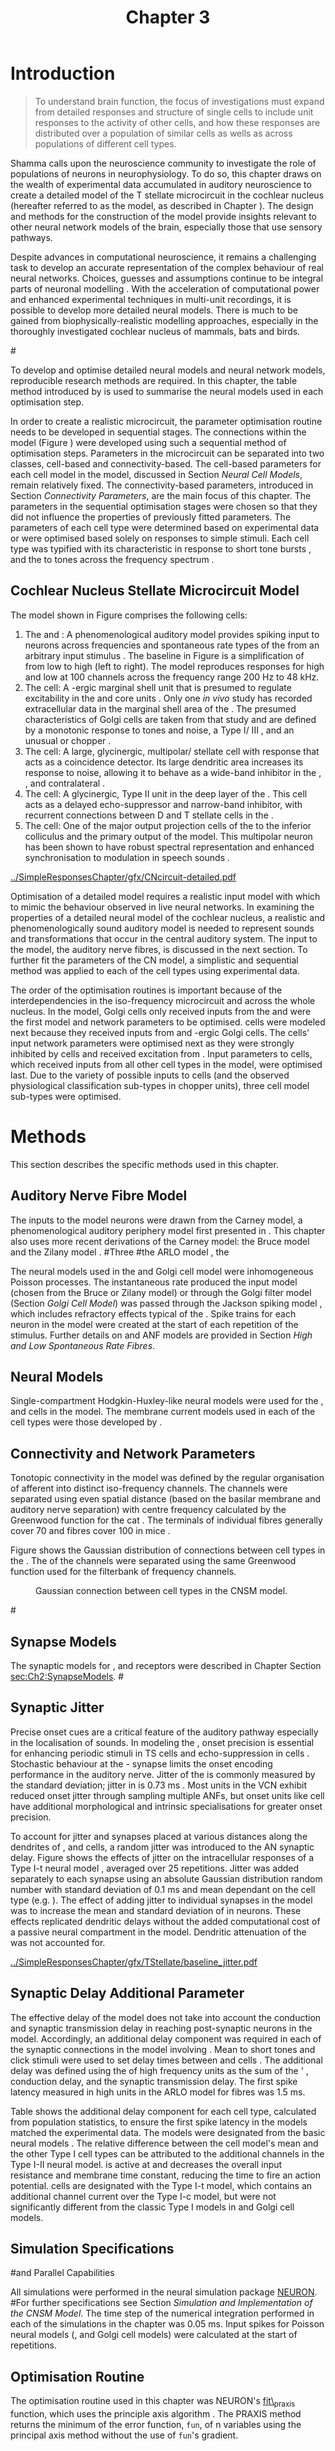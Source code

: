 #+TITLE: Chapter 3
#+DATE:
#+AUTHOR: Michael A Eager
#+OPTIONS: toc:nil author:nil H:5  tasks:nil
#+STARTUP: oddeven inlineimages
#+SEQ_TODO:    TODO(t) INPROGRESS(i) WAITING(w@) | DONE(d) CANCELED(c@)
#+TAGS:       Write(w) Update(u) Fix(f) Check(c) noexport(n)
#+TODO:  REFTEX
#+LANGUAGE: en_GB-ise-wo_accents

#+LaTeX_CLASS: UoM-draft-org-article
#+LaTeX_CLASS_OPTIONS: [a4paper,11pt,twopage]
#+LATEX_HEADER:\graphicspath{{../SimpleResponsesChapter/gfx/}{../figures/}{/media/data/Work/cnstellate/}{/media/data/Work/cnstellate/ResponsesNoComp/ModulationTransferFunction/}{/media/data/Work/cnstellate/golgi/}{/media/data/Work/cnstellate/TV_RateLevel/}}
#+LATEX_HEADER:\setcounter{secnumdepth}{5}
#+LATEX_HEADER:\lfoot{\footnotesize\today\ at \thistime}
#+BIBLIOGRAPHY: MyBib alphanat


#+LaTeX:\ifthenelse{\isundefined{\manuscript}}{\printglossaries}{}
#+LaTeX: \setcounter{chapter}{2} 
#+LaTeX: \chapter[Sequential Optimisation]{Optimisation of the Cochlear Nucleus Stellate Network Model: Sequential Parameter Fitting of Synaptic Variables Using Simple Acoustic Responses}\label{sec:Chapter3} 


* Prelude 							   :noexport:
  
#+begin_src emacs-lisp
   (setq TeX-master t)
     ;; (setq org-latex-to-pdf-process '("pdflatex -interaction nonstopmode %f" 
     ;;                                  "makeglossaries %b" "bibtex %b" "pdflatex -interaction nonstopmode %f" 
     ;;                                  "pdflatex -interaction nonstopmode %f" )) 
      (setq org-latex-to-pdf-process '("pdfquick Chapter3")) 
     ;;(setq org-latex-to-pdf-process '("pdflatex -interaction nonstopmode %f"
     ;;                                 "makeglossaries %b" 
     ;;                                 "make BUILD_STRATEGY=pdflatex Chapter03.pdf"))
     (setq org-export-latex-title-command "") 
     (setq org-entities-user '(("space" "\\ " nil " " " " " " " "))) 
     (add-to-list 'org-export-latex-classes 
                  '("UoM-draft-org-article"
 "\% -*- mode: latex; mode: visual-line; TeX-master: t; TeX-PDF-mode: t -*-
   \\documentclass[11pt,a4paper,twoside,openright,draft]{book}
     \\usepackage{../org-manuscript/style/uomthesis} 
     \\input{user-defined}
     \\usepackage[nonumberlist,acronym]{glossaries}
     \\input{../org-manuscript/misc/glossary} 
     \\makeglossaries
     \\pretolerance=150 \\tolerance=100
     \\setlength{\\emergencystretch}{3em} 
     \\overfullrule=1mm 
     %\\usepackage[notcite]{showkeys} 
     \\lfoot{\\footnotesize\\today\\ at \\thistime} 
     [NO-DEFAULT-PACKAGES]
     [NO-PACKAGES]" 
     ("\\newpage\n\\section{%s}" . "\\newpage\n\\section{%s}")
     ("\\subsection{%s}"         . "\n\\subsection{%s}") 
     ("\\subsubsection{%s}"      . "\n\\subsubsection{%s}") 
     ("\\paragraph{%s}"          . "\n\\paragraph{%s}"))) 
     (setq org-export-latex-title-command
           "{\n\\singlespacing\n\\tableofcontents\n}\n") 
   ;;v46i03
   ;;(setq org-export-latex-verbatim-wrap
   ;;      '("\\begin{Code}\n" . "\\end{Code}\n"))
   (setq org-export-latex-hyperref-format "\\ref{%s}")
#+end_src


* Introduction  

#+BEGIN_QUOTE
  \small
  To understand brain function, the focus of investigations
  must expand from detailed responses and structure of single cells to
  include unit responses to the activity of other cells, and how these
  responses are distributed over a population of similar cells as
  wells as across populations of different cell types. \\
#+END_QUOTE
#+LaTeX:\vspace{-4ex}{\hfill \textit{\citet[~p.~411]{Shamma:1998}}}\\ \vspace{4ex}

Shamma calls upon the neuroscience community to investigate the role of
populations of neurons in neurophysiology.  To do so, this chapter draws
on the wealth of experimental data accumulated in auditory neuroscience
to create a detailed \BNN model of the T stellate microcircuit in the
cochlear nucleus (hereafter referred to as the \CNSM model, as described
in Chapter \ref{sec:MethodsChapter}).  The design and methods for the
construction of the model provide insights relevant to other neural
network models of the brain, especially those that use sensory pathways.

Despite advances in computational neuroscience, it remains a challenging
task to develop an accurate representation of the complex behaviour of
real neural networks.  Choices, guesses and assumptions continue to be
integral parts of neuronal modelling \citep{SegevBurkeEtAl:1998}.  With
the acceleration of computational power and enhanced experimental
techniques in multi-unit recordings, it is possible to develop more
detailed neural models. There is much to be gained from
biophysically-realistic modelling approaches, especially in the
thoroughly investigated cochlear nucleus of mammals, bats and birds.

#\yellownote{TODO: think about linking to end of methods chapter.  I.e. reproducbable research}

# \yellownote{TODO: See neural detail in auditory
# system\citep{LuRubioEtAl:2008}} \yellownote{Discuss use of Poisson
# models vs HH-like models.  Discuss single cell simulation vs whole
# network simulation during optimisation.}

To develop and optimise detailed neural models and neural network
models, reproducible research methods are required.  In this chapter,
the table method introduced by 
\citet[as described in Chapter~\ref{sec:MethodsChapter}]{NordlieGewaltigEtAl:2009} is used to
summarise the neural models used in each optimisation step.
# The Nordlie tables shown in each optimisation stage consist of A) the
# model summary, B) cell type populations, C) connectivity between two
# cell types, D) neuron and synapse models, and E) optimisation
# parameters.  This method aims to show a consistent and recognisable
# format for presenting various neural network models and their
# constituents.  \yellownote{this needs more explanation in the methods
# sections}
In order to create a realistic microcircuit, the parameter optimisation
routine needs to be developed in sequential stages.  The connections
within the \CNSM model (Figure \ref{fig:microcircuit}) were developed
using such a sequential method of optimisation steps.  Parameters in the
microcircuit can be separated into two classes, cell-based and
connectivity-based.  The cell-based parameters for each cell model in
the \CNSM model, discussed in Section [[Neural Cell Models]], remain
relatively fixed. The connectivity-based parameters, introduced in
Section [[Connectivity Parameters]], are the main focus of this chapter.
The parameters in the sequential optimisation stages were chosen so that
they did not influence the properties of previously fitted parameters.
The parameters of each cell type were determined based on experimental
data or were optimised based solely on responses to simple stimuli. Each
cell type was typified with its characteristic \PSTH in response to
short tone bursts
\citep{Pfeiffer:1966,BlackburnSachs:1989,YoungRobertEtAl:1988}, and the
\EIRA to tones across the frequency spectrum \citep{Evans:1992}.  
# The
# process methods for optimisation were described in Section [[Optimisation%20Techniques][Optimisation
# Techniques]].

# These included specifying the model to be optimised,
# the criteria, and the parameters and the constraints of
# the model, and implementing the optimisation.
# The restricted network models optimised in each section are presented in their
# Background sub-section.   
# Criteria to be satisfied are presented in Implementation
# sections by specifying the experimental data set, the stimulus and the
# recorded output analysis required.  Parameters and constraints of the
# model are also presented in the Implementation section and the
# accompanying Nordlie table.  Optimisation results are presented in the
# Results section of each step.

** Cochlear Nucleus Stellate Microcircuit Model 

\glsunset{GABA}

The \CNSM model shown in Figure \ref{fig:microcircuit} comprises the following cells:
1. The \HSR and \LSR \ANFs : A phenomenological auditory model provides
   spiking input to \CN neurons across frequencies and spontaneous rate
   types of the \ANFs from an arbitrary input stimulus
   \citep{ZilanyBruceEtAl:2009}.  The baseline in Figure
   \ref{fig:microcircuit} is a simplification of \ANFs from low \CF to
   high \CF (left to right). The model reproduces responses for high and
   low \SR \ANFs at 100 channels across the frequency range 200 Hz to 48
   kHz.
2. The \GLG cell: A \GABA-ergic \VCN marginal shell unit that is
   presumed to regulate excitability in the \GCD and core \VCN units
   \citep{FerragamoGoldingEtAl:1998}.  Only one /in vivo/ study has
   recorded extracellular data in the marginal shell area of the \CN
   \citep{GhoshalKim:1997}.  The presumed characteristics of Golgi cells
   are taken from that study and are defined by a monotonic response to
   tones and noise, a Type I\slash III \EIRA, and an unusual or chopper
   \PSTH.
3. The \DS cell: A large, glycinergic, multipolar\slash stellate
   cell with \OnC \space \PSTH response that acts as a coincidence detector.
   Its large dendritic area increases its response to noise, allowing it
   to behave as a wide-band inhibitor in the \VCN, \DCN, and
   contralateral \CN
   \citep{SmithMassieEtAl:2005,ArnottWallaceEtAl:2004,NeedhamPaolini:2007}.
4. The \TV cell: A glycinergic, Type II \EIRA unit in the
   deep layer of the \DCN \citep{SpirouDavisEtAl:1999}.  This cell acts
   as a delayed echo-suppressor and narrow-band inhibitor, with
   recurrent connections between D and T stellate cells in the \VCN
   \citep{Alibardi:2006,OertelWickesberg:1993,WickesbergWhitlonEtAl:1991}.
5. The \TS cell: One of the major output projection cells of the
   \CN to the inferior colliculus and the primary output of the \CNSM
   model.  This multipolar neuron has been shown to have robust spectral
   representation and enhanced synchronisation to modulation in speech
   sounds \citep{BlackburnSachs:1990,KeilsonRichardsEtAl:1997}.

# #+BEGIN_LaTeX
#   \begin{figure}[ht]
#     \centering
#     \input{../SimpleResponsesChapter/gfx/CNcircuit-detailed.pdf_tex}  
# %\includegraphics[width=0.8\textwidth,keepaspectratio]{./gfx/CNcircuit-detailed.svg}
#     \caption[Cochlear nucleus stellate microcircuit]{Cochlear nucleus stellate microcircuit (CNSM) in each iso-frequency laminae.}
#     \label{fig:microcircuit}
#   \end{figure}
# #+END_LaTeX




#+ATTR_LATEX: width=0.9\linewidth
#+CAPTION: [Cochlear nucleus stellate microcircuit model]{Cochlear nucleus stellate microcircuit (CNSM) model.}
#+LABEL: fig:microcircuit
[[../SimpleResponsesChapter/gfx/CNcircuit-detailed.pdf]]

Optimisation of a detailed \BNN model requires a realistic input model
with which to mimic the behaviour observed in live neural
networks.  In examining the properties of a detailed neural model of the
cochlear nucleus, a realistic and phenomenologically sound auditory
model is needed to represent sounds and transformations that occur in
the central auditory system.  The input to the \CNSM model, the auditory
nerve fibres, is discussed in the next section. To further fit the
parameters of the CN model, a simplistic and sequential method was
applied to each of the cell types using experimental data.


The order of the optimisation routines is important because of the
interdependencies in the iso-frequency microcircuit and across the
whole nucleus.  In the \CNSM model,  Golgi cells only received
inputs from the \ANFs and were the first model and network parameters to be optimised.  \DS cells were modeled next because they received inputs from \ANFs and
\GABA-ergic Golgi cells. The \TV cells' input network
parameters were optimised next as they were strongly inhibited by \DS cells
and received excitation from \ANFs. Input parameters to \TS
cells, which received inputs from all other cell types in the \CNSM model, were
optimised last.  Due to the variety of possible inputs to \TS cells (and the
observed physiological classification sub-types in chopper units), three
\TS cell model sub-types were optimised.

# \yellownote{TODO: This para is about pushing the reader towards the
# following sections.  Needs to expand on reasons for wanting to create
# a biophysically realistic model of the CN. Discuss reason for using
# whole network in TV and TS optimisation. } \yellownote{Auditory model
# and history should be in the METHODS section.}  A paragraph on the
# history of AN modelling \citep{LeakeSnyderEtAl:1993, ArnesenOsen:1978,
# CloptonWinfieldEtAl:1974}.  Perhaps Rose et al 1959 would be better
# suited here}


* Methods

This section describes the specific methods used in this
chapter. 
# Chapter \ref{sec:MethodsChapter} describes the common methods in more detail.
# Org-mode link [[file:../MethodsChapter/Chapter02.org::* Methods]]
# Cochlear Nucleus Stellate Microcircuit 

** Auditory Nerve Fibre Model 


The \ANF inputs to the \CNSM model neurons were drawn from the Carney
model, a phenomenological auditory periphery model first presented in
\citet{Carney:1993}.  This chapter also uses more recent derivations of the
Carney model:
the Bruce model
\citep{BruceSachsEtAl:2003,ZilanyBruce:2006,ZilanyBruce:2007} and the
Zilany model \citep{ZilanyBruceEtAl:2009}.
#Three \ANF  #the ARLO model \citep{HeinzZhangEtAl:2001}, the
# The auditory model consists of an outer\slash middle ear pre-processing
# filter, a cochlea filterbank, IHC-to-AN synapse model and dead-time
# modified Poisson spike generator, as shown in Figure
# \ref{fig:ZilanyBruceFig}.  \citet{HeinzZhangEtAl:2001} incorporated
# cochlea filters based on the critical bandwidths obtained from
# psychophysical experiments in humans.  The ARLO model of the cat
# auditory periphery, with non-linear compression and two-tone
# suppression, is used in this study except in the vowel simulation where
# the human auditory periphery model is used.

# \yellownote{TODO: 
# AN model paragraph has been changed - fix any comment related to new
# Zilany}

# The \citet{ZilanyBruce:2007} model improves the previous AN model by
# an additional signal path and its predictions have matched a wide
# range of physiological data in normal and impaired cat data. The
# most recent AN model comprises an power-law synapse model, with
# internal $1/f$ noise, that enhances the behaviour of long-term
# dependence in ANFs \citep{ZilanyBruceEtAl:2009}.

# \yellownote{TODO Why is it the cat model? updating Carney model? Updating
#   of the Carney auditory model has led to the change in the model's
#   configuration from an original implementation of the rat model.  The
#   default species is the cat and will be used in the data presented in
#   this chapter.}


# ** Spiking in Poisson Neural Models 

The neural models used in the \ANFs and Golgi cell model were
inhomogeneous Poisson processes.  The instantaneous rate produced the
input \AN model (chosen from the Bruce or Zilany model) or through the
Golgi filter model (Section [[Golgi%20Cell%20Model][Golgi Cell Model]]) was passed through the
Jackson spiking model \citep{Jackson:2003,JacksonCarney:2005}, which
includes refractory effects typical of the \ANFs.  Spike trains for each
neuron in the \AN model were created at the start of each repetition of
the stimulus.  Further details on \HSR and \LSR ANF models are provided
in Section [[High and Low Spontaneous Rate Fibres]].


# Analysis of the frequeny
# response area of ANF generates known parameters for each fibre, these are:
# \begin{itemize}
# \item the spontaneous rate (SR), generated in silence and is
#   categoried into two groups High SR (\gt 18 sp/s) and Low SR (\lt 18
#   sp/s);
# \item threshold, the sound pressure level(SPL) at which the cell
#   responds above the spontaneous rate
# \item characteristic frequency (CF)
# \end{itemize}

# \begin{figure}[tbh]
#   \begin{center}
# % \resizebox{3.5in}{!}{\includegraphics[keepaspectratio=true]{NoFigure}}
# % \resizebox{3.5in}{!}{\includegraphics[keepaspectratio=true]{ClickDelay}}
#     \caption{Response of AN and CN cells to click stimuli. }
#     \label{fig:ClickDelayAN}
#   \end{center}
# \end{figure}

** Neural Models

Single-compartment Hodgkin-Huxley-like neural models were used for the
\DS, \TV and \TS cells in the \CNSM model.  The membrane current models
used in each of the cell types were those developed by
\citet{RothmanManis:2003b}.

\yellownote{TODO expand on specifics for this chapter}

# Type I-c classic regular firing contains a voltage-activated
# sodium, high threshold potassium, and hyperpolarisation mixed-cation,
# and leak current channels.  This neural model an integrator and is
# strongly influenced by the \Ih current, which is active at rest.  Type
# I-t transient regular firing type is similar to the Type 1 classic but
# with A-type potassium current channels.  A-type potassium channels are
# unique to the cochlear nucleus, particularly to T stellate cells
# \citep{RothmanManis:2003,RothmanManis:2003a}.  \DS cells contain
# low-threshold potassium current channels, which is strongest in bushy
# cells, to enhance response to coincident inputs.

# \yellownote{TODO: Discuss RM model (put in Methods Chapter).  Perhaps expand
#   more on the role of the currents on each neuron in the CN model.}

** Connectivity and Network Parameters
   :PROPERTIES:
   :CUSTOM_ID: sec:Ch3:ConnectivityNetworkParameters
   :END:

Tonotopic connectivity in the \CNSM model was defined by the regular
organisation of afferent \ANFs into distinct iso-frequency channels.
The channels were separated using even spatial distance (based on the
basilar membrane and auditory nerve separation) with centre frequency
calculated by the Greenwood function for the cat
\citep[see~Chapter~\ref{sec:MethodsChapter},][]{Greenwood:1990}.  The
\HSR \ANF terminals of individual fibres generally cover 70 \um and \LSR
fibres cover 100 \um in mice \citep{OertelWuEtAl:1988,OertelWu:1989}.


Figure \ref{fig:CNconn} shows the Gaussian distribution of connections
between cell types in the \CN.  The \CFs of the \CN channels were
separated using the same Greenwood function used for the filterbank of
\AN frequency channels.

\vspace{3ex}
#+ATTR_LaTeX: width=0.8\textwidth
#+CAPTION:  Gaussian connection between cell types in the CNSM model.
#+LABEL:    fig:CNconn
[[../SimpleResponsesChapter/gfx/CNConn.png]]



# * Simulations
# Optimisation simulations were designed to be performed on
# either a single PC or a parallel architecture system.
# 
# The simulation for each optimisation routine the integration timestep was either 0.05 or 0.1 ms.    parameters

#\yellownote{TODO: A generic section called 'Simulations' was proposed to go
#  here.  This would state the integration timestep, the system used,
#  the RNG used etc.  This could perhaps go in the Methods chapter}

** Synapse Models

\glsunset{AMPA}\glsunset{GlyR}

The synaptic models for \AMPA, \GlyR and \GABAa receptors were described
in Chapter \ref{sec:MethodsChapter} Section [[sec:Ch2:SynapseModels]].
#\ref{sec:Ch2:Synapse}

** Synaptic Jitter
   :PROPERTIES:
   :CUSTOM_ID: sec:Ch3:Jitter
   :END:

Precise onset cues are a critical feature of the auditory pathway
especially in the localisation of sounds.  In modeling the \CN, onset precision
is essential for enhancing periodic stimuli in TS cells
\citep{KeilsonRichardsEtAl:1997} and echo-suppression in \TV cells
\citep{BurckHemmen:2007,WickesbergOertel:1990}.  Stochastic behaviour at
the \IHC-\AN synapse limits the onset encoding performance in the
auditory nerve.  Jitter of the \FSL is commonly measured by the standard
deviation; jitter in \ANFs is 0.73 ms \citep{RhodeOertelEtAl:1983}.  Most units in the VCN exhibit
reduced onset jitter through sampling multiple ANFs, but onset units
like \DS cell have additional morphological and intrinsic specialisations for
greater onset precision.



# Units that encode the precise time of arrival
# would be of utility for such a system in deter-
# mining the sound location. The onset cells en-
# code the start of sound more precisely than
# any other group of neurons in the cochlear
# nucleus. 
# \OC units exhibit a particularly small
# variability in first spike latency between units,
# whereas a given Oc unit also has the smallest
# amount of noise in the time of occurrence of
# the first spike to a series of tone stimuli. The
# standard deviation of the first spike is usually
# between 20 and 50 \mus and
#  it was common to
# have every first spikein an Oc response to 250
# tone pips occurring in a lOO-ps interval. This
# compares with a 730 ps average in the jitter
# of auditory nerve fibers. Other onset units also
# had a much smaller fluctuation in latency than
# auditory fibers. 


To account for \ANF jitter and synapses placed at various distances
along the dendrites of \TS, \DS and \TV cells, a random jitter was
introduced to the AN synaptic delay.  Figure \ref{fig:CSjitter} shows
the effects of jitter on the intracellular responses of a Type I-t \RM
neural model \citep{RothmanManis:2003b}, averaged over 25
repetitions. Jitter was added separately to each \ANF synapse using an
absolute Gaussian distribution random number with standard deviation of
0.1 ms and mean dependant on the cell type (e.g. \dANFTS). The effect of
adding jitter to individual \ANF synapses in the \CNSM model was to
increase the mean and standard deviation of \FSL in \CN neurons. These
effects replicated dendritic delays without the added computational cost
of a passive neural compartment in the model.  Dendritic attenuation of
the \EPSP was not accounted for.


#+caption: [Response of T stellate cells to isolated synaptic inputs with variable delays]{Intracellular membrane voltage response of a T stellate cell model (Type I-t \RM model) to isolated synaptic inputs with variable delays. A jitter around a minimum delay \dANFTS was calculated as an absolute Gaussian distribution with zero mean and standard deviation of 0.1 ms. A pure tone stimulus of 8.2 kHz at 85 dB SPL was presented to the CNSM model.  Jitter responses (averaged over 25 repetitions) are shown as a thick line and responses without jitter are shown as thin lines. All weights were set to 0.5~nS. Twenty HSR and 30 LSR ANFs connected with the recorded TS cell model. A. No jitter in ANF synapses on TS cell without the sodium channel. B. No \ANF jitter on TS cell with sodium channel active.  C. TS cell with jitter and without the sodium channel.  D. TS cell with jitter and with the sodium channel.}
#+label: fig:CSjitter
[[../SimpleResponsesChapter/gfx/TStellate/baseline_jitter.pdf]]

\clearpage

** Synaptic Delay Additional Parameter
   :PROPERTIES:
   :CUSTOM_ID: sec:Ch3:Delays
   :END:


The effective delay of the \AN model does not take into account the
conduction and synaptic transmission delay in reaching post-synaptic
neurons in the \CNSM model. Accordingly, an additional delay component
was required in each of the synaptic connections in the \CNSM model
involving \ANFs.  Mean \FSL to short \CF tones and click stimuli were
used to set delay times between \ANFs and \CN cells
\citep{RhodeSmith:1986,RhodeOertelEtAl:1983,SpirouDavisEtAl:1999,FerragamoGoldingEtAl:1998a}.
The additional delay was defined using the \FSL of high frequency units
as the sum of the \ANFs' \FSL, \ANF conduction delay, and the synaptic
transmission delay.  The first spike latency measured in high \CF units
in the ARLO \AN model \citep{HeinzZhangEtAl:2001} for \HSR fibres was
1.5 ms.


Table \ref{tab:Meth:AddDelay} shows the additional delay component for
each cell type, calculated from population statistics, to ensure the
first spike latency in the models matched the experimental data.  The
models were designated from the basic \RM neural models
\citep{RothmanManis:2003b}.  The relative difference between the \DS
cell model's mean \FSL and the other Type I cell types can be attributed
to the additional \IKLT channels in the Type I-II \RM neural model.
\IKLT is active at \RMP and decreases the overall input resistance and
membrane time constant, reducing the time to fire an action potential.
\TS cells are designated with the Type I-t \RM model, which contains an
additional \IKA channel current over the Type I-c model, but were not
significantly different from the classic Type I models in \TV and Golgi
cell models.

# #+BEGIN_LaTeX
#   \begin{figure}[tbh]
#     \begin{center}
#   %    \resizebox{3.5in}{!}{\includegraphics[keepaspectratio=true]{NoFigure}}
#   %    \resizebox{3.5in}{!}{\includegraphics[keepaspectratio=true]{ClickDelay}}
#       \caption{Response of AN and CN cells to click stimuli. }
#       \label{fig:ClickDelayAN}
#     \end{center}
#   \end{figure}
# #+END_LaTeX


#+BEGIN_LaTeX
  \begin{table}[tp]
  \centering
  \caption{Additional delay component of ANF to CN cell types}\label{tab:Meth:AddDelay}
  \begin{tabularx}{0.9\textwidth}{p{2in}XXXXX}
  \toprule
                                  & \HSR \ANF &     \TS      &     \DS      &     \TV      & Golgi \\\otoprule
          \RM cell type          &           &     I-t      &     I-II     &     I-c      & I-c\\ 
  Experimental FSL \hfill(ms)&    $2.4\pm0.73^{ 1}$      & $3.6\pm0.36 ^{ 1}$ & $2.8\pm0.09 ^{1,2}$ & 4.0$^{3}$ & 4.3$^{4}$\\ 
    Default model FSL  \hfill (ms)   &    1.5    &     2.0      &     1.6      &     2.0      & 2.0\\ \midrule
   Additional delay \hfill (ms)   &     -     &     1.6      &     1.2      &     2.0      & 2.3\\\bottomrule
  \end{tabularx}\\
    {\small $^1$ \citet{RhodeSmith:1986}, $^2$\citet{RhodeOertelEtAl:1983}, $^3$\citet{SpirouDavisEtAl:1999}, and $^4$\citet{GhoshalKim:1997}%\citet{FerragamoGoldingEtAl:1998a}
}
        \end{table}
#+END_LaTeX

** Simulation Specifications
#and Parallel Capabilities

All simulations were performed in the neural simulation package
[[latex:progname][NEURON]]. 
#For further specifications see Section [[Simulation%20and%20Implementation%20of%20the%20CNSM%20Model][Simulation and Implementation of the CNSM Model]].  
The time step of the numerical
integration performed in each of the simulations in the chapter was 0.05
ms.  Input spikes for Poisson neural models (\HSR, \LSR and Golgi cell
models) were calculated at the start of repetitions.

# The parallel is based on the  [[latex:progname][NEURON]] network model [[latex:progname][netmod]] \citet{MiglioreCanniaEtAl:2006} (see
# SenseLab's ModelDB models [[http://senselab.med.yale.edu/senselab/modeldb/ShowModel.asp?model=52034][52034]], [[http://senselab.med.yale.edu/senselab/modeldb/ShowModel.asp?model=2730][2730]], and [[http://senselab.med.yale.edu/senselab/modeldb/ShowModel.asp?model=51781][51781]]).

** Optimisation Routine

The optimisation routine used in this chapter was NEURON's [[latex:progname][fit\_praxis]]
function, which uses the principle axis algorithm
\citep[PRAXIS,~][]{Brent:1976}. The PRAXIS method returns the minimum of
the error function, =fun=, of n variables using the principal axis
method without the use of =fun='s gradient.

** Verification of Cell Model Responses to Simple Tones and Noise

To verify the optimisation processes, a suite of tests were run across
the whole \CNSM model.  The purpose of these simulations was to ensure
the optimised parameters could be used across all frequency channels.
These simulations aimed to show the behaviour of a \CNSM model neuron at
the centre of the network to tones corresponding to its \CF, broad-band
noise and a combination of tones and noise. Responses of all model
neurons across the network (one cell type for each frequency channel)
were recorded during the verification procedure.  The stimuli presented
to the \CNSM model included:
1. Rate-level response to pure tones at the characteristic frequency
   of the centre channel of the network, 5.81 kHz. The sound level was
   varied from 0 to 90 dB SPL.
2. Rate-level response to white noise at levels 0 to 100 dB SPL.
3. Masked rate-level response with pure tones varied in level from 0
   to 100 dB SPL and simultaneous withe noise at 50 dB SPL.
  

The next part of this chapter introduces the specific attributes of the Golgi cell model in the \CNSM model.

\newpage


* Figures 							   :noexport:
  
** fig:microcircuit

#+BEGIN_SRC sh :export none
  inkscape --without-gui --export-pdf='../SimpleResponsesChapter/gfx/CNcircuit-detailed.pdf'  --export-latex  '../SimpleResponsesChapter/gfx/CNcircuit-detailed.svg'
#+END_SRC

#+RESULTS:

** fig:Compression

#+BEGIN_SRC sh :export none
 # make gfx/CatAudiogram.pdf gfx/RatAudiogram.pdf
 gnuplot -p gfx/AudiogramCompression.gpi
#+END_SRC


** GolgiDiagram
# #+BEGIN_SRC sh :export none
# 	dia -n -t pgf-tex -e gfx/GolgiDiagram.tex gfx/GolgiDiagram.dia
# 	sed -i -e 's/\\{/{/g' -e 's/\\_/_/g' -e 's/\\}/}/g' -e 's/\\ensuremath{\\backslash}/\\/g' -e 's/\\\^{}/^/g' ./gfx/GolgiDiagram.tex
# #+END_SRC

#+BEGIN_SRC sh :export none
   echo 'Exporting GolgiPointProcessDiagram.dia to Tikz latex'
   dia -n -t pgf-tex -e gfx/GolgiPointProcessDiagram.tex gfx/GolgiPointProcessDiagram.dia
   sed -i -e 's/\\{/{/g' -e 's/\\_/_/g' -e 's/\\}/}/g' -e 	's/\\ensuremath{\\backslash}/\\/g' -e 's/\\\^{}/^/g' -e 's/\\\$/$/g' ./gfx/GolgiPointProcessDiagram.tex
#+END_SRC






* Golgi Cell Model 
#: Optimisation Using Rate Level Responses in Marginal Shell Units 
  :PROPERTIES:
  :CUSTOM_ID:    sec:GolgiModelOpt
  :END:
  
** Background

# GLG Cell Model
*** Morphology of Golgi Cells

Golgi cells can be distinguished from the numerous smaller granule cells
in the \GCD by their larger cell body and surrounding plexus of
dendritic and axonal neurites. The soma diameter of Golgi cells is
approximately 15 \um \citep{FerragamoGoldingEtAl:1998}, while the
diameter of granule cells is 8 \um in cats \citep{MugnainiOsenEtAl:1980}
and 6 \um in rats and mice \citep{MugnainiOsenEtAl:1980,Alibardi:2003}.
Smooth, tapering dendrites, between 50 and 100 \um long, emanate in all
directions
\citep{FerragamoGoldingEtAl:1998,Cant:1993,MugnainiOsenEtAl:1980}.  A
dense, axonal plexus, limited to the plane of the granule cell domain,
extends approximately 250 \um from the soma in all directions
\citep{FerragamoGoldingEtAl:1998,BensonBrown:2004}.

# In layer 2 of the DCN Alibardi rat (9–15 \um) GABA-ergic cells round cell body
# surrounded by small granule cells immuno-negative to Glycine and GABA.

The dendrites of \VCN Golgi cells are mitochondria-rich and make
glomeruli complexes with long synaptic junctions with the mossy fibre
boutons \citep{MugnainiOsenEtAl:1980}. The somata generally have few
boutons of flat or pleomorphic vesicle type, characteristic of
glycinergic and GABAergic terminals. Along with inhibitory boutons, the
dendrites also receive excitatory input with large (Type I \ANF) and
small (Type II \ANF and granule cell) vesicles
\citep{MugnainiOsenEtAl:1980,FerragamoGoldingEtAl:1998,Ryugo:2008}.
#  \citep{Alibardi:2003} In non-tonotopic circuits integration between acoustic
# and non-acoustic inputs occurs \citep{RyugoWrigthEtAl:1993}.
The contribution of the circuits of granule cell areas of the cochlear
nucleus to the processing of the acoustic signal is poorly understood;
for a review of non-auditory inputs to GCD see
\citet{OhlroggeDoucetEtAl:2001}.

# # from Mugnaini This paper describes the fine structure of granule cells and
# granule-associated interneurons (termed Golgi cells) in the cochlear nuclei of
# cat, rat and mouse.  Granule cells and Golgi cells are present in defined
# regions of ventral and dorsal cochlear nuclei collectively termed "cochlear
# granule cell domain'. The granule cells are small neurons with two or three
# short dendrites that give rise to a few branches with terminal
# expansions. These participate in glomerular synaptic arrays similar to those
# of the cerebellar cortex. In the glomeruli the dendrites form short Type 1
# synapses with a large, centrally-located mossy bouton containing round
# synaptic vesicles and Type 2 synapses with peripherally located, smaller
# boutons containing pleomorphic vesicles. The granule cell axons is thin and
# beaded and, on its way to the molecular layer of the \DCN, takes a straight
# course, which in ventral nucleus is parallel to the pial surface. Neurons of
# the second category resemble cerebellar Golgi cells and occur everywhere
# interspersed among the granule cells. They are usually larger than the granule
# cells and give rise to dendrites which may branch close to and curve around
# the cell body. The dendrites contain numerous mitochondria and are laden with
# thin appendages, giving them a hairy appearance.  Both the cell body and the
# stem dendrites participate in glomerular synaptic arrays.  Golgi cell
# glomeruli are distinguishable from the granule cell glomeruli by unique
# features of the dendritic profiles and by longer, Type 1 synaptic junctions
# with the central mossy bouton.  The Golgi cell axon forms a beaded plexus
# close to the parent cell body. The synaptic vesicle population of the mossy
# boutons suggests that they are a heterogeneous group and may have multiple
# origins.  Apparently, each of the various classes participates in both granule
# and Golgi cell glomeruli.  The smaller peripheral boutons with pleomorphic
# vesicles in the two types of glomeruli may represent Golgi cell axons which
# make synaptic contacts with both granule and Golgi cells. The Golgi cell axons
# which make synaptic contacts with both granule and Golgi cells. The Golgi cell
# dendrites, on the other hand, are also contacted by small boutons en passant
# with round synaptic vesicles, which may represent granule cell axons. A
# tentative scheme of the circuitry in the cochlear granule cell domain is
# presented. The similarity with the cerebellar granule cell layer is striking.

*** Cellular Mechanisms of Golgi Cells

In a single study in mice, intracellular recordings of Golgi cells
showed a classic repetitively-firing response to current clamp and an
inward rectifying response to voltage clamp
\citep[][Figure~\ref{fig:GolgiIV}]{FerragamoGoldingEtAl:1998}.  Golgi
cells are classified as Type I current-clamp neurons and act as simple
integrators of synaptic input \citep{FerragamoGoldingEtAl:1998}.
# Their intrinsic properties suggests Golgi cells are simple integrators.
Response to AN shocks in Golgi cells were found to be delayed by
approximately 0.7 ms relative to the core \VCN units, with minimum delay
in most cells around 1.3 ms \citep{FerragamoGoldingEtAl:1998}.

#+ATTR_LaTeX: width=0.6\textwidth
#+Caption: Current clamp response of a Golgi cell in a mouse slice preparation. Figure reproduced from \citet{FerragamoGoldingEtAl:1998}.
#+LABEL: fig:GolgiIV
[[../figures/FerragamoGolgi.png]]

# Regular spiking with overshooting action potentials and double exponential undershoot
# Inward rectifying FerragamoGoldingEtAl:1998     130 Mohm
# FerragamoGoldingEtAl:1998

*** Acoustic Response of Golgi cells

# The physiological response of Golgi cells has not been extensively studied.

Extracellular recordings from labelled Golgi cells are not available in
the literature; however, electrophysiological studies of the \GCD (or
marginal shell of the \VCN in cats) have been done without direct
labelling of recorded units
\citep{Ghoshal:1997,GhoshalKim:1997,GhoshalKim:1996,GhoshalKim:1996a}.
Any extracellular spikes recorded in the \GCD are most likely from Golgi
cells since granule cell somata are less than 10 \um and their narrow
axons are unlikely to elicit electrical activity in the electrodes
\citep{GhoshalKim:1997,FerragamoGoldingEtAl:1998}.

## Change this sentence
# There was a substantial presence of

Strongly driven units in the anterior \VCN shell exhibit non-saturating
rate-level functions to pure tones, noise or both with dynamic ranges as
wide as 89 dB \citep{GhoshalKim:1997}.  The majority of \GCD units
recorded by \citet{GhoshalKim:1997} were classified as Type I\slash III
or III \EIRA units, showing a monotonic increase in firing rate with
increasing sound intensity to tones and noise.  Some units showed Type
II or Type IV \EIRA properties. One unit was classified as Type II due
to its poor response to noise but it did not show a reduction of
response to tones at high \SPL, typical of \DCN Type II units
\citep{GhoshalKim:1997}. Two units with low \CF (\lt 1.5 kHz) were
classified as Type II \citep{GhoshalKim:1997}.  The \PSTH of the units
included wide chopper, onset-chopper (\OnC), and pause-build; however,
nearly one third of units did not fit into the known classifications and
were called "unusual" \citep{GhoshalKim:1997}.

The latency of acoustically driven \GCD recorded units ranges from 2.4
ms to over 10 ms, with a mean of 3.75 ms.  The acoustic latency closely
matches the minimum latency of \EPSPs to AN shocks recorded in mice /in vitro/ preparations \citep[1.3~ms,][]{FerragamoGoldingEtAl:1998}.
Longer latencies (greater than 10 ms) may be due to Type II \ANFs,
estimated theoretical latency of 10 ms \citep{Brown:1993}, or from
polysynaptic excitation by granule cells.

# Their monotonic responses to tones and noise over a wide dynamic range
# provides regulation of activity in granule cells that also receive
# non-acoustic input.  The contribution of a delayed, negative feedback
# onto \VCN~units is analogous to automatic gain control.  provides
# strong evidence for regulation of activity in granule cells.

The assumed functional role of Golgi cells is to regulate granule cells
but they may also provide automatic gain control to the principal \VCN
units, primarily D and T stellate cells
\citep{GhoshalKim:1997,FerragamoGoldingEtAl:1998a}.

# GABA in the Ventral Cochlear Nucleus
# {Neuromodulatory effects of Golgi cells}



\yellownote{first sentence too long and could go at start of golgi section}


The presence of GABAergic inputs to \VCN and \DCN neurons has been
verified by labeled terminals adjacent to the soma and dendrites
\citep{SmithRhode:1989,AwatramaniTurecekEtAl:2005,BabalianRyugoEtAl:2003}
and release from inhibition in their response areas with
ionotopopheretic application of the \GABAa antagonist, bicuculine
\citep{EvansZhao:1998,CasparyBackoffEtAl:1994,BackoffShadduckEtAl:1999,FerragamoGoldingEtAl:1998a}.
The source of GABAergic inputs to cells in the mammalian \CN is somewhat
contentious.  Studies show that GABAergic inputs to the \CN generally
arise in the peri-olivary regions of the medulla in cats
\citep{OstapoffBensonEtAl:1997} and birds
\citep{LachicaRubsamenEtAl:1995,YangMonsivaisEtAl:1999}.  Slice
preparations of the isolated murine \VCN show strong and immediate
sensitivity to bicuculine in T and D stellate cells from a source within
the \CN complex \citep{FerragamoGoldingEtAl:1998a}.  The only known
source of \GABA intrinsic to the \VCN is the Golgi cells of the \GCD
overlying the \VCN \citep{Mugnaini:1985,FerragamoGoldingEtAl:1998}.

# \yellownote{TODO:  Clean up paragraph} Other studies in the rat cochlear
# nucleus relating to the Golgi cell or \GABA:
# \begin{itemize}
# \item \citep{MugnainiOsenEtAl:1980} Fine structure of granule cells and
#   related inter-neurons (termed {Golgi} cells) in the cochlear nuclear complex
#   of cat, rat and mouse
# \item \GABAa expression in the rat brainstem \citep{CamposCaboEtAl:2001}
# \item \citep{Alibardi:2003a} Ultrastructural distribution of glycinergic and
#   {{GABAergic}} neurons and axon terminals in the rat dorsal cochlear nucleus,
#   with emphasis on granule cell areas
# \item \citep{AwatramaniTurecekEtAl:2005} Staggered {Development} of
#   {GABAergic} and {Glycinergic} {Transmission} in the {MNTB}
# \end{itemize}
#
# \yellownote{TODO:  Expand role of \GABA, or combine with previous para} Role of
# \GABA in the \VCN.
# \begin{itemize}
# \item Effects of microiontophoretically applied glycine and {GABA} on neuronal
#   response patterns in the cochlear nuclei \citep{CasparyHaveyEtAl:1979}
# \end{itemize}
# \citep{Alibardi:2003a} rat \CN complex -> Golgi-stellate cells (fusiform layer:
# 2) in \DCN contact granule and unipolar brush cells

Inputs to Golgi cells are more complicated than the inputs to core \VCN
neurons.  Golgi cells are sparse in the \GCD, surrounded by the many
smaller excitatory granule cells that form small en-passant endings.
Type II \ANFs create diffuse glutamatergic release sites in the \GCD
\citep{HurdHutsonEtAl:1999,BensonBrown:2004} that may stimulate NMDA
glutamate receptors in Golgi cells \citep{FerragamoGoldingEtAl:1998a}.

# \yellownote{REPETITIVE: The physiological response of Golgi cells has not been extensively
# studied.  Intracellular recordings of Golgi cells in one study by
# \citet{FerragamoGoldingEtAl:1998} have shown a classic Type I current
# response.  This suggests Golgi cells are simple integrators.  Their
# response to auditory nerve shocks were delayed by approximately 0.7 ms
# relative to the core \VCN units \citep{FerragamoGoldingEtAl:1998}.
# }

# \yellownote{REPETITIVE:
# Extracellular recordings from labelled Golgi cells is not available in
# the literature; however, the \GCD (or marginal shell of the \VCN in
# cats) has been studied by one group \citet{GhoshalKim:1997} without
# direct labelling of recorded units.  Any extracellular spikes recorded
# in the \GCD are most likely from Golgi cells since granule cell somata
# are less than 10 \um and their narrow axons are unlikely to elicit
# electrical activity in the electrodes.  The majority of recorded units
# showed a monotonic increase in firing rate with increasing sound
# intensity \citep[Figure~\ref{fig:GolgiKimFig2}][]{GhoshalKim:1996a}.

# Golgi cells' monotonic responses to tones and noise over a wide dynamic range
# provide regulation of activity in granule cells.  The contribution of
# a delayed, negative feedback onto \VCN units is analogous to automatic
# gain control provides strong evidence for regulation of activity in
# granule cells. The general assumption of the functional role of Golgi
# cells is to regulate granule cells but they may also provide automatic
# gain control to the principal VCN units, primarily D and T stellate
# cells \citep{FerragamoGoldingEtAl:1998a}.
# }


# ** Golgi Cell Model
# Inputs to Golgi cells are more complicated than the inputs to core \VCN
# neurons.  Golgi cells are sparse in the region surrounding the \VCN
# called the granule cell domain.  Extracellular recordings from labelled
# Golgi cells are not available in the literature; however, the \GCD (or
# marginal shell of the \VCN in cats) has been studied in only one study
# without direct labelling of recorded units \citep{GhoshalKim:1997}.  Any
# extracellular spikes recorded in the \GCD are most likely from Golgi
# cells since granule cell somata are less than 10 \um and their narrow
# axons are unlikely to elicit electrical activity in the electrodes.  The
# majority of recorded units showed a monotonic increase in firing rate
# with increasing sound intensity \citep{GhoshalKim:1997}.
# The Golgi cell model is implemented as an instantaneous-rate Poisson
# rate model.  The primary inputs are from the auditory model's
# instantaneous rate outputs with connections across frequency channels.
# \HSR and \LSR \ANF inputs to Golgi cells were specified by a Gaussian
# distribution in fibres across the network.  The weighted sum of \HSR and
# \LSR instantaneous-rate vectors were smoothed out by an alpha function
# mimicking a synaptic and dendritic smoothing filter.

** Implementation

The key attributes of the Golgi cell used to inform the creation of the
\GLG cell model were as follows:
 1. Golgi cells are classic integrator neurons, as shown by 
    their Type I current clamp response \citep{FerragamoGoldingEtAl:1998}.
 2. The minimum \EPSP in Golgi cells to an electric shock of the AN
    \citep{FerragamoGoldingEtAl:1998} and mean first spike latency to
    acoustic stimuli \citep{GhoshalKim:1997} are significantly different
    from the core \VCN units.
 3. Golgi cells have a low maximum rate and large dynamic range to tone
    and noise stimuli \citep{GhoshalKim:1997}.
 4. The low threshold in Golgi cells can\-not be solely due to \LSR
    fibre inputs that have high thresholds \citep{GhoshalKim:1997}. This
    suggests medium and high spontaneous rate Type I ANFs or Type II
    (that project to the \GCD) may provide weak inputs to Golgi cells.
    The lack of extensive experimental data regarding Type II \ANF units
    and granule cell response to acoustic input, reward an inhomogeneous
    Poisson rate neural model over the Hodgkin-Huxley type neural model
    in the Golgi cell used in the \CNSM model.  Although \HSR \ANF
    terminals do not generally project into the \GCD, they were included
    in the \CNSM model to provide some low level spontaneous activity.

#+BEGIN_LaTeX
  \begin{figure}[htb]
  \centering
  % \resizebox{0.9\textwidth}{!}{\input{../SimpleResponsesChapter/gfx/GolgiDiagram.tex}}
  %  \caption[Golgi cell model diagram]{The Golgi instantaneous-rate profile
  %    was generated using a weighted sum of ANF profiles and as alpha function
  %    smoothing filter to mimic dendritic and synaptic filtering. The
  %    Gaussian spread of connections is independent for HSR and LSR
  %    auditory filters, with the mean equal to the CF channel of the unit. The
  %    final stage set the spontaneous rate (SR) by addition at t=0, changed any
  %    negative values to zero, and included an additional delay of 2.5 ms.}
  \resizebox{0.7\textwidth}{!}{\input{../SimpleResponsesChapter/gfx/GolgiPointProcessDiagram.tex}}
  \caption[Golgi cell model diagram]{The Golgi cell model's instantaneous-rate
    profile was generated using a weighted sum of ANF profiles.  The Gaussian
    spread of connections is independent for HSR and LSR auditory filters, with
    the mean equal to the CF channel of the unit.  An alpha function smoothing
    kernel was used to mimic dendritic and synaptic filtering.}
  \label{fig:GolgiDiagram} 
  \end{figure}
#+END_LaTeX


The Golgi cell model was implemented as an instantaneous-rate Poisson
rate model, as shown in Table \ref{tab:GolgiCellModelSummary}D and in
Figure \ref{fig:GolgiDiagram}.  The primary inputs were from the \HSR and \LSR \ANF
model's instantaneous rate outputs with connections across frequency
channels.  The strength of \HSR and \LSR \ANF inputs to Golgi cells was
determined by a Gaussian distribution in units of channel separation in
the network.  The weight vectors, $\mathbf{w}_{\HSRGLG}$ and
$\mathbf{w}_{\LSRGLG}$, span the \CNSM model's channels with size
\Nchannels, with a normal curve centred on the position in the
channel and variance \sANFGLG\@.  For example, for \LSR inputs to Golgi
cells, at position /i/ in the frequency channels, the weight vector was
modified by the weight parameter \wLSRGLG, and the spread parameter
\sLSRGLG, which is the variance in a standard Gaussian function
#+BEGIN_LaTeX
  \begin{equation}
\label{eq:GolgiWeights}
\mathbf{w}_{\LSRGLG} (i,x)= \wLSRGLG \frac{1}{\sqrt(2\,\pi\,\sLSRGLG))} \exp\left(\frac{-(x-i)^2}{2 \sLSRGLG}\right),
  \end{equation} 
#+END_LaTeX
\noindent where $x=1,\ldots,\Nchannels$.

The intermediate step in the Golgi cell model, $g_i(t)$, combines the
weighted sum of \HSR and \LSR instantaneous-rate and corrects the output
rate for the desired spontaneous activity, \Gspon, and is given by
#+BEGIN_LaTeX
  \begin{equation}
    \label{eq:GolgiInputSum}
  \textrm{g}_i(t) = \sum_{j=1}^{\Nchannels}{\mathbf{w}_{\LSRGLG}(j) {\rm LSR}_j(t) + \mathbf{w}_{\HSRGLG}(j) {\rm HSR}_j(t)}  - \textrm{\Gspon}.
  \end{equation} 
#+END_LaTeX
The length of the instantaneous rate profiles of \HSR and \LSR models
(and consequently \GLG models) were determined by the stimulus duration
and sampling rate ($N_{\rm stim}$ = stimulus duration / sampling
rate). Profiles were calculated for each channel in the network
(size=\Nchannels) and stored for use during repeated simulations.

The weighted sum of \HSR and \LSR instantaneous-rate vectors were
convolved with a smoothing kernel, mimicking synaptic and dendritic
properties of the Golgi cell model. The smoothing kernel is an alpha
function, $\alpha_{\rm GLG }(t)$, given by
#+BEGIN_LaTeX
  \begin{equation}
  \label{eq:GolgiAlpha}
  \alpha_{\rm GLG}(t) =  t\, \exp\left(\frac{-t}{\Gtau}\right). 
  \end{equation}
#+END_LaTeX
The smoothing kernel was normalised by setting the area under the
function to 1. For a large enough filter length, the alpha function
integral
#+BEGIN_LaTeX
  \begin{equation}
\int \alpha(t) dt = (-\Gtau^2 - t\,\Gtau) \exp\left(-\frac{t}{\Gtau}\right)
  \end{equation}
#+END_LaTeX
\noindent equals $\Gtau^2$ as /t/ approaches infinity.
# In this case $10 \times \Gtau$ is used for the filter duration.  
The convolution of the weighted inputs, /g/ with
normalised smoothing kernel,
# #+BEGIN_LaTeX
#   \begin{equation}
#   \label{eq:GolgiConvolutionA}
#   \textrm{GLG}_{i}(t) = \overline{{\alpha}_{\rm GLG}} \ast g_{i}.
#   \end{equation}
# #+END_LaTeX
used a discrete convolution method and was cropped to the length of the
input stimulus,
#+BEGIN_LaTeX
  \begin{equation}
  \label{eq:GolgiConvolution}
  \textrm{GLG}_{i}(t) =\sum_{u=0}^{u=N_{\alpha}} \frac{1}{\Gtau^2} \alpha_{\textrm{GLG}}(u)  g_{i}(t-u),
  \end{equation}
#+END_LaTeX
\noindent where $N_\alpha=10\,\mathsf{dt}\,\Gtau$ is the length of the
smoothing kernel and $\mathsf{dt}=0.05$ is the time step of the \ANF
input rate vectors.  The inhomogenenous Poisson spiking model with
refractory effects \citep[as used for the \ANF models][]{Jackson:2004}
was used to generate the output spike times for the Golgi cell model.
# The [[latex:progname][NEURON]]
# implementation of the Golgi cell model is provided in the Appendix
# \ref{sec:Ch3:Appendix:Golgi}.

#+LaTeX:\input{../SimpleResponsesChapter/GolgiRateLevelTable}


#+ATTR_LATEX: width=\textwidth,keepaspectratio=true
#+CAPTION:    [Rate level response of marginal shell units]{Marginal shell neuron (Unit S03-07, CF 22.7 kHz, \citealt{GhoshalKim:1997}) chosen to optimise the Golgi cell model as it is moderately-driven and monotonic to pure BF tones and broad-band noise. (Figure reproduced from \citealt{GhoshalKim:1997})}
#+LABEL:      fig:GhoshalKim97_Fig2
[[../SimpleResponsesChapter/gfx/GhoshalKim_Fig2_S03_07.png]]


Table \ref{tab:GolgiCellModelSummary} shows the model summary used to
optimise the Golgi cell model.  As explained in the Chapter
\ref{sec:MethodsChapter}, Section [[Optimisation Techniques]],
# \ref{sec:Ch2:Optimisation},
the Nordlie tables are used to communicate detailed neural models and
networks for further replication by the computational neuroscience
community.  The topology of the \VCN follows the same tonotopic
organisation of the \AN, with 100 evenly-spaced frequency channels.  As
Table \ref{tab:GolgiCellModelSummary}B shows, the ANFs were not required
because only the instantaneous profiles of each \AN frequency channel
were used in the Golgi model.  In the \CNSM model, the connectivity
between \ANFs and Golgi cells (Table \ref{tab:GolgiCellModelSummary}C)
was a simple place-based Gaussian spread, as explained in Chapter
\ref{sec:MethodsChapter} (Section [[Connectivity%20and%20Topology%20in%20Neural%20Microcircuits][Connectivity and Topology in Neural
Microcircuits]]).


The experimental data used to optimise the Golgi cell model was the rate
level response of the marginal shell unit shown in Figure
\ref{fig:GhoshalKim97_Fig2}.  This unit was chosen due to its monotonic
response to pure BF tones and its moderate maximal firing rate (100
spikes per second). The closest frequency channel (channel 76,
CF=22.7kHz) to the experimental unit's CF (21 kHz) was used for the GLG
cell model. The fitness function for the GLG cell model optimisation
used 22.7 kHz pure tones at 22 sound levels to compare the experimental
and model units. The GLG cell model parameters used in the optimisation
are shown in Table \ref{tab:GolgiCellModelSummary}E.


# across frequency channels is Gaussian, and $\mathbf{w}$ is
# the weighted sum of HSR and LSR instantaneous-rate vectors,
# $\alpha$ is the synaptic and dendritic smoothing function.



# Eq. \ref{eq:alpha_Golgi},
# In Chapter \ref{sec:GAChapter}, the Golgi cell model was implemented as a
# single-compartment conductance neuron. Due to the unavailability of sufficient
# data regarding \emph{in vivo} Golgi cell responses, the decision was made to
# simulate the Golgi cell model as an inhomogeneous Poisson neuron.  The instantaneous-rate
# profile of Golgi cells use inputs from the auditory model's instantaneous rate
# outputs, and a number of steps were taken to investigate the Golgi cell model.

# Due to its replication of granule cells in the model, weight for \LSR
# (\wLSRGLG) and \HSR (\wHSRGLG) are determined for all synapses, number
# \nLSRDS and \nHSRDS, delay \dANFGLG added to smoothing function to
# ensure conductance and dendritic filtering are included.

# *** Key design factors}
# \yellownote{TODO:  expand para, include fig ref} Choosing neural model: \HH-type
# or Poisson - Problem of monotonic excitation at low levels - Spread of \ANF to
# \GCD ARE broader than core \VCN- are we spoiling the broth too early?
# \includegraphics[width=0.6\textwidth,angle=-90]{GolgiRateLevelActualFit}\\
# \caption{Optimisation Results for Golgi Model using Rate Level data from
# \label{Ch3:fig:GolgiFit}}
# \includegraphics[width=0.8\textwidth]{GolgiRateLevel}\\
# \caption{Optimisation Results for Golgi Model using Rate Level data from
# \label{Ch3:fig:GolgiRL}}
# \includegraphics[width=0.8\textwidth]{golgi_RateLevel_opt}\\
# \caption{Optimisation Results for Golgi Model using Rate Level data from
# \label{Ch3:fig:GolgiRL}}
# \includegraphics[width=0.8\textwidth,angle=-90]{GolgiRateLevel2}\\
# \caption{Optimisation Results for Golgi Model using Rate Level data from
# \label{Ch3:fig:GolgiRL}}

\clearpage

** Optimisation Results

## COMMENT OUT UNUSED FIGURE AND TEXT
# Figure \ref{fig:GolgiTestResult} shows the output of the test
# optimisation trials for the Golgi cell model.  The testing trial used
# only five sound levels (0, 15, 55, 75 and 85 dB \SPL) and detected the
# mean rate from the instantaneous profile in its fitting routine.  The
# best response obtained a minimum root mean squared error of 11.63
# spikes/sec against the five points in the target experimental data of
# unit S03-07  \citep[CF~21~kHz][]{GhoshalKim:1996a}.  A rate-level
# curve (green circles, Figure \ref{fig:GolgiTestResult}) was generated
# from the spiking output to show the discrepancy in the
# spike-based rate-level and the monotonic rate based rate-level.  The
# lack of low level response and a higher threshold indicated the need
# for some \HSR input into the Golgi cell model.

# #+ATTR_LaTeX: width=0.8\textwidth
# #+CAPTION: [Initial results of Golgi cell model]{Initial trial results of the  Golgi cell model optimisation.  Responses of the Golgi cell model (blue  triangles) compared five sound levels (0,15, 55, 75 and 85 dB SPL) against five points in the target response (red squares).  The eventual best optimisation  response obtained a minimum error of 11.63 spikes/s (root mean squared).  A  spike response (green circles) was generated from the spiking output of the  Golgi cell model using the final parameters.}
# #+LABEL: fig:GolgiTestResult
# [[ ../SimpleResponsesChapter/gfx/GolgiRateLevel_result2.pdf]]


Figure \ref{fig:GolgiResult} shows the rate-level output of the Golgi
cell model with its optimal combination of parameters as shown in Table
\ref{tab:GolgiCellModelSummary}E.  Twenty two sound levels from -15 dB
SPL to 90 dB SPL were used in the fitness function to compare the Golgi
cell model (CF=22.7 kHz) with the experimental unit S03-07
\citep[CF=21~kHz,][]{GhoshalKim:1996a} representing the target response.
The mean firing rate, generated from 25 repetitions at each level, was
used in the fitness function to produce a square root of the mean
squared difference between the model response and the target response.
The optimal parameters of the Golgi cell model had a fitness score of
4.48 spikes per second.  A normalised metric that takes into account the
different firing rate magnitudes at each sound level relative to the
target response shows a mean absolute difference of 21.5%.

#+BEGIN_LaTeX
  % {
  % \small 
  % \noindent% 
  % \begin{table}[htb]
  %   \centering 
  %   \caption{Best-fit parameters oft the Golgi cell model optimisation}  \label{tab:GolgiCellResults} 
  %   \begin{tabularx}{\textwidth}{X c c D{,}{.}{2.4}}
  %     \toprule 
  %     \textbf{Parameters}                 & \textbf{Name (Units)} & \textbf{Range} &  \multicolumn{1}{c}{\textbf{Best Values}} \\\otoprule
  %     Spatial spread \LSRGLG         &   \sANFGLG \hfill (channel)   &     [0,10]     & 2,48   \\
  %     Alpha function time constant         &     \Gtau  \hfill (ms)   &     [0,20]     & 5,01   \\ 
  %     Weighted sum of LSR input           &   \wLSRGLG \hfill ()    &     [0,5]      & 0,517  \\ 
  %     Weighted sum of HSR input           &   \wHSRGLG \hfill ()   &     [0,5]      & 0,0487 \\
  %     Spontaneous rate in the Golgi cell model  &    \Gspon  \hfill
  %     (spikes / sec)   &     [0,50]     & 3,73   \\ \bottomrule
  %   \end{tabularx} 
  % \end{table}
  % }
  {
  \small\noindent% 
  \begin{table}[htb]
      \centering 
      \caption{Best-fit parameters oft the Golgi cell model optimisation}  \label{tab:GolgiCellResults} 
      \begin{tabularx}{0.6\textwidth}{l c D{,}{.}{2.4}}
  \toprule 
   \textbf{Parameters (Units)}  &                  \textbf{Range}                   & \multicolumn{1}{c}{\textbf{Best Values}} \\\otoprule
    \sANFGLG (channel)   &                      [0,10]                       & 2,48   \\
       \Gtau   (ms)       &                      [0,20]                       & 5,01   \\ 
         \wLSRGLG         &                       [0,5]                       & 0,517  \\ 
         \wHSRGLG         &                       [0,5]                       & 0,0487 \\
  \Gspon  (spikes/s) &                      [0,50]                       & 3,73   \\ %\midrule
  %\multicolumn{2}{c}{$\sqrt{\langle(\mathbf{t}-\mathbf{r})^2\rangle}$ \quad (sp/s)}
%  Fitness Error & & 4.48 \\
  % \multicolumn{2}{c}{$\langle(\mathbf{t}-\mathbf{r})/\mathbf{t}\rangle$ \quad ()} 
%  Relative Error & 0.2145 \\
  \bottomrule
  \end{tabularx} 
%\\
%  {\small MSE mean squared error, RE error relative to the target}
  \end{table}
  }
#+END_LaTeX


#+ATTR_LaTeX: width=0.6\textwidth
#+CAPTION: [Golgi cell model optimisation results]{Golgi cell model optimisation  result trials against unit S03-07 (CF 21 kHz) from  \citet{GhoshalKim:1996a}. A more detailed optimisation with 22 levels and including HSR inputs in the Golgi cell model generated a closer fit to the Ghoshal and Kim data. }
#+LABEL: fig:GolgiResult
[[../SimpleResponsesChapter/gfx/GolgiRateLevel_result.pdf]]

The parameters in Table \ref{tab:GolgiCellResults} were within the range
of expected values.  \LSR inputs to the Golgi cell model outweighed \HSR
inputs by a factor greater than 10.  The monotonic response of \LSR
fibres at high sound levels was necessary to create the large dynamic
range in the Golgi cell model. Equally, the \HSR fibres were necessary
to provide spontaneous rate activity at low \SPL.  The spontaneous rate
parameter matches the base response of unit S03-07 in Figure
\ref{fig:GolgiResult}.  The smoothing filter time constant of 5 ms is a
typical value in membrane time constants for neural models and fits with
the input resistance in intracellular recordings of Golgi cells
\citep{FerragamoGoldingEtAl:1998}.

The input spread parameter was not well constrained by the optimisation
fitness routine with a pure tone input and a single neuron, but the
result was satisfactory given the uncertainty in \LSR fibres' axonal
organisation in the \GCD.  The dendritic widths in Golgi cells are
around 100 \um and the frequency separation laminae in the \VCN core
is approximately 70 \um, giving an expected spread of 1.5 channels in the 100 channel \CNSM model. Consequently, the optimal spread parameter of 2.48 channels in the \GLG cell model allowed added frequency spread from \LSR fibres in the \CNSM model.

#\yellownote{TODO: Explain the figures and table more} 

# Table \ref{tab:GolgiCellResults} result table.



#   % \includegraphics[width=0.6\textwidth,angle=-90]{GolgiRateLevelActualFit}\\
#   % \caption{Optimisation Results for Golgi Model using Rate Level data from
#   %     \label{Ch3:fig:GolgiFit}}
#   %   \includegraphics[width=0.8\textwidth]{GolgiRateLevel}\\
#   %   \caption{Optimisation Results for Golgi Model using Rate Level data from
#   %     \label{Ch3:fig:GolgiRL}}

#   %   \includegraphics[width=0.8\textwidth]{golgi_RateLevel_opt}\\
#   %   \caption{Optimisation Results for Golgi Model using Rate Level data from
#   %     \label{Ch3:fig:GolgiRL}}
#   % \includegraphics[width=0.8\textwidth,angle=-90]{GolgiRateLevel2}\\
#     %   \caption{Optimisation Results for Golgi Model using Rate Level data
#     %   from     \label{Ch3:fig:GolgiRL}}
#   \begin{figure}[htb]
#     \centering
# \includegraphics[width=0.6\textwidth,angle=-90]{GolgiRateLevelActualFit}\\
#     \caption{Optimisation Results for Golgi Model using Rate Level data from
#       \label{Ch3:fig:GolgiFit}}
#   \end{figure}
#   \begin{figure}[htb]
#     \centering
#     \includegraphics[width=0.8\textwidth]{GolgiRateLevel}\\
#     \caption{Optimisation Results for Golgi Model using Rate Level data from
#       \label{Ch3:fig:GolgiRL}}
#   \end{figure}
#   \begin{figure}[htb]
#     \centering
#     \includegraphics[width=0.8\textwidth]{golgi_RateLevel_opt}\\
#     \caption{Optimisation Results for Golgi Model using Rate Level data from
#       \label{Ch3:fig:GolgiRL}}
#   \end{figure}
#   \begin{figure}[htb]
#     \centering
# \includegraphics[width=0.8\textwidth,angle=-90]{GolgiRateLevel2}\\
#     \caption{Optimisation Results for Golgi Model using Rate Level data from
#       \label{Ch3:fig:GolgiRL}}
#   \end{figure}
#   \clearpage \newpage

\clearpage

** Verification of the Golgi Cell Model

Figure \ref{fig:GolgiKimFig2} shows the tone and noise rate level responses of 6 marginal shell units observed by \citet{GhoshalKim:1996a}.  The unit at the top of Figure \ref{fig:GolgiKimFig2}, S03-07 (CF 22.7 kHz), was chosen to optimise the \GLG cell model as it is monotonic, and has the median maximum rate of all the units shown.


#+ATTR_LATEX: width=0.7\textwidth,keepaspectratio=true
#+CAPTION:  [Rate level response of marginal shell units]{Rate level response of 6 AVCN marginal shell units (Figure reproduced from \citealt{GhoshalKim:1996a}).}
#+LABEL:  fig:GolgiKimFig2
[[../figures/GhoshalKim96_Fig2.pdf]]


After setting the optimised parameters in Table
\ref{tab:GolgiCellResults}, the \GLG cell model was run with tone and
noise inputs to determine its behaviour outside of the optimisation
routine.  The \GLG cell model was tested across the entire \CNSM model
network, using tones, noise, and tones plus noise stimuli. Figures
\ref{fig:GolgiVerificationPSTH} and \ref{fig:GolgiVerificationWhole}
show the response of an optimised \GLG cell model at the centre of the
network (CF=5.8 kHz) and had monotonic responses to tones and noise
similar to other experimental units
\citep{GhoshalKim:1996,GhoshalKim:1996a,GhoshalKim:1997}.


Figure \ref{fig:GolgiVerification}C shows the response of all Golgi
units in the network to a 5.8 kHz tone, over 0 to 90 dB \SPL.


#+BEGIN_LaTeX
  % \begin{figure}[htb]
  %   % \centering
  %   {\figfont{A}\hspace{0.5\textwidth}\figfont{B}\hfill}\\
  %   % \resizebox{0.95\textwidth}{!}{
  %   \includegraphics[keepaspectratio=true,width=0.48\textwidth]{ResponsesNoComp/G_ratelevel_combined}%
  %   \includegraphics[keepaspectratio=true,width=0.48\textwidth]{ResponsesNoComp/RateLevel/psthsingle90-3}\\
  %   % }\\
  %   {\figfont{C}\hspace{0.5\textwidth}\figfont{D}\hfill}\\
  %   % \resizebox{0.95\textwidth}{!}{
  %   \includegraphics[keepaspectratio=true,width=0.48\textwidth]{ResponsesNoComp/RateLevel/response_area-3}%
  %   \includegraphics[keepaspectratio=true,width=0.48\textwidth]{ResponsesNoComp/MaskedResponseCurve3/15/G_masked}\\
  %   % }\\
  %   % }}
  %   %   \resizebox{0.45\textwidth}{!}{\includegraphics{ResponsesNoComp/RateLevel/psthsingle90-3}}\\
  %   %   \resizebox{0.45\textwidth}{!}{\includegraphics{ResponsesNoComp/RateLevel/psthsingle50-3}}\\
  
  %   \caption[Optimised Golgi cell model responses]{Response of optimised Golgi cell model at the centre of the network (CF=5.8 kHz).
  %  A. Rate level responses to tone, noise and tone plus noise.
  %  B. PSTH at 90 dB SPL\.
  %  C. Response area equivalent using all GLG units in the network.
  %  D. Masked noise-tone response of the central unit to 15 dB masking noise and frequencies one octave above and below its CF.} \label{fig:GolgiVerification}
  % \end{figure}
  \begin{figure}[htb]
    % \centering
  %   {\figfont{A}\hspace{0.5\textwidth}\figfont{D}\hfill}\\
  %   \hfill\resizebox{0.95\textwidth}{!}{%
  %   \includegraphics{ResponsesNoComp/G_ratelevel_combined}%
  % \includegraphics{}\hfill}\\
    {\figfont{A}\hspace{0.5\textwidth}\figfont{B}\hfill}\\
    {\hfill\resizebox{0.95\textwidth}{!}{%
    \includegraphics{ResponsesNoComp/RateLevel/psthsingle5090-3.pdf}%
    \includegraphics{gfx/GhoshalKim_PSTHs.png}}\hfill}\\
  %  {\figfont{C}\hspace{0.5\textwidth}\figfont{F}\hfill}\\
    %\hfill\resizebox{0.95\textwidth}{!}{%
   % \includegraphics{ResponsesNoComp/MaskedResponseCurve3/15/G_masked}\\
   %\includegraphics{}\hfill}\\
    \caption[Optimised Golgi cell model responses]{Response of optimised Golgi cell model at the centre of the network (CF=5.8 kHz).
   A. PSTH of the \GLG cell model at 50 and 90 dB SPL\.
   B. Four PSTHs from marginal shell units \citep[from~Figure~12,][]{GhoshalKim:1996a}. 
  
  } \label{fig:GolgiVerificationPSTH}
  \end{figure}
  %
  \begin{figure}[htb]
  %\centering
  {\figfont{A}\hspace{0.5\textwidth}\figfont{B}\hfill}\\
  \resizebox{0.95\textwidth}{!}{\hfill%
  \includegraphics[keepaspectratio=true,width=0.48\textwidth]{Responses2/RateLevel/response_area-3}\hfill%
  \includegraphics[keepaspectratio=true,width=0.48\textwidth]{Responses2/NoiseRateLevel/response_area-3}\hfill}%   
     \caption[Whole network response of Golgi cell model]{Response of Golgi cell models across the
       whole network (CF=5.8 kHz) to pure tones and noise.
    A. Rate response of all GLG units in the network to pure tone at centre of
    network (5.8 kHz).
    B. Rate response of all GLG units to broad-band noise.}
  \label{fig:GolgiVerificationWhole}
   \end{figure}
#+END_LaTeX

\clearpage


* D Stellate Cell Model
#: Optimisation Using Click Recovery and Rate Level Responses 

** Background

\glsreset{DS} 

In the mammalian \CN, \DS cells have a wide ranging influence on almost
all primary cells of the \CN.  Glycinergic terminals of the \DS cell
contact \TS and bushy neurons in the \VCN \citep{RhodeSmithEtAl:1983},
and fusiform and \TV neurons in the ipsilateral \DCN (Type II and Type
IV \EIRA units). Some \DS cells exit the \CN, forming the commissural
connection with the contralateral \CN \citep{NeedhamPaolini:2007}.  /In
vitro/ studies have shown that \DS cells are strongly inhibited by the
neurotransmitter GABA \citep{FerragamoGoldingEtAl:1998a}.  Golgi cells
are the only GABAergic neuron in the VCN, but their axonal plexus does
not extend into the magnocellular core. \citet{DoucetRyugo:1997} found
that all DS cells labelled with BDA staining in the DCN had dendritic
projections that entered the \GCD, as shown in Figure \ref{fig:DSinGCD}.

# All DS cells, labeled by \citet{DoucetRyugo:1997}, had dendritic
# processes extending into the granule cell domain. Large multipolar VCN
# neurons, DS cells, are known to have dendritic projections into the
# GCD, the location of GABAergic Golgi cells.

#+ATTR_LATEX: width=0.7\textwidth,keepaspectratio=true
#+CAPTION: [D stellate cell retrogradely labeled from the DCN]{(Left) TS cells that were retrogradely stained with BDA injections in the DCN lie in the narrow frequency band corresponding to the presumed frequency band of the injection site in the DCN. (Right) Reconstructed DS cell with dendritic processes in the granule cell domain (GCD).    Images reproduced from Figure 3C in \citet{DoucetRyugo:1997}.}
#+LABEL: fig:DSinGCD
[[../figures/DoucetRyugo1997_C_DSinGCD.png]]


# Large multipolar or stellate cells in the \VCN have been shown to have 3--4
# long dendrites stretching 200 microns (or one third of the \VCN) and their
# axonal collaterals cover the same region in the \VCN, almost one half of the
# \DCN, and are one source of the commissural projection to the contralateral
# cochlear nucleus \citep{NeedhamPaolini:2007}.
# %%%%%%%%%%%%%%%%%%% Copied from original jneurometh article
*** Morphology of D Stellate Cells

#\DS cells are large multipolar neurons in the \VCN and have an \OnC
#\PSTH to tones and noise \citep{SmithRhode:1989,NeedhamPaolini:2006}.

Morphologically, DS cells typically have 3--4 long dendrites stretching
200 microns (or one third of the \VCN) and receiving \ANF inputs over a
wide frequency range.  \DS cell axon terminals contain the inhibitory
neurotransmitter glycine and synapse with a fast acting receptor \GlyR
with other cells in the \CN
\cite{MahendrasingamWallamEtAl:2004,RubioJuiz:2004,Alibardi:2003a,BabalianJacommeEtAl:2002,PiechottaWethEtAl:2001,MahendrasingamWallamEtAl:2000,DoucetRossEtAl:1999,HartyManis:1998,HartyManis:1996}.
Their axonal collaterals cover the same region in the \VCN, almost one
half of the \DCN
\citep{Cant:1992,Cant:1981,SchofieldCant:1996,CantBenson:2003,NeedhamPaolini:2007,PaoliniClark:1999}.
They also send a commissural projection to the contralateral cochlear
nucleus that mediates fast inhibition between the nuclei
\citep{NeedhamPaolini:2003,NeedhamPaolini:2006,Oertel:1997}.
\citet{SmithMassieEtAl:2005} combined evidence from studies in different
animals to suggest that radiate neurons in rats, large Type II
multipolar neurons in cats and guinea pigs, and DS neurons in mice have
the closest resemblance to glycinergic labeled neurons and
physiologically classified \OnC and \OnL units
\citep{DoucetRossEtAl:1999,DoucetRyugo:1997,CantGaston:1982,Wenthold:1987,KolstonOsenEtAl:1992,AltschulerJuizEtAl:1993,ShoreGodfreyEtAl:1992,SchofieldCant:1996,Alibardi:2000a,NeedhamPaolini:2003,PalmerWallaceEtAl:2003,ArnottWallaceEtAl:2004,PaoliniClark:1999}.
#Hereafter they will be termed \DS cells in the \CNSM model.
# Intracellular responses to sounds indicate the bandwidth of inputs to
# \DS neurons typically ranges from two octaves below \CF to one octave
# above \CF
# \citep{PalmerJiangEtAl:1996,JiangPalmerEtAl:1996,PaoliniClark:1999}.

*** Cellular Mechanisms of D Stellate Cells

\yellownote{TODO: complete DS cellular mechanism  section}

# DS -56±3.2 mV RMP see fig 15 
# Double expon. Undershoot (Paolini and Clark 1999; Wu and Oertel 1984)
#
# Type I-II have high thresholds probably mediated by small ILT (Rothman
# and Manis 2003c); Membrane properties of Oc cell have not bee
# adequately characterised, bu the information that is available (d
# stellate in mouse (Oertel et al. 1990)) suggests that the
# low-threshold potassium channel that is important in extending the
# phase-locking range of bushy cells (Manis and Marx 1991; Oertel 1983)
# is not present in Oc neurons (White et al. 1994)
#
# Fast Linear (Paolini and Clark 1999)
# 40M ohm (Oertel et al. 1990); 96.2 ± 27.8 MΩ mouse slice prep (Ferragamo et al. 1998b)


Figure~\ref{fig:DS_OertelFujino} shows the depolarising and
hyperpolarising responses of DS cells /in vitro/
\cite{OertelWuEtAl:1990,FujinoOertel:2001}.  Depolarising currents
produced regular \APs with double-exponential undershoots. Weak
depolarisation produces an action potential at the onset of the stimulus
(Figure~\ref{fig:DS_OertelFujino}A).  Hyperpolarising current responses
show strong inward rectification with rapid return to stable levels
(time constants under 15 ms). DS cells are different from the slowly
integrating TS cells which are Type I current clamp units with single
exponential undershoot \APs and less prominant hyperpolarising sag.

The \DS neural model was implemented with a single-compartment, Type
I-II \RM model \citep{RothmanManis:2003b}, which includes small traces
of \IKLT current.  The Type I-II \RM model has one or two \APs in
response to a small depolarising current pulse but a regular discharge
of APs in response to a larger depolarising current pulse.

#+BEGIN_LaTeX
  \begin{figure}[htb]
    \centering
    \includegraphics[width=0.98\textwidth]{../figures/DS_Oertel_Fujino.pdf}
    \caption[Intracellular membrane voltage response of DS cells to depolarising and hyperpolarising current]{Intracellular membrane voltage response of DS cells to depolarising and hyperpolarising current.  A-D One DS cell's response to different levels of current injection \citep[reproduced~from]{OertelWuEtAl:1990}. E-G Three DS units with prominent hyperpolarising sag \citep[reproduced~from]{FujinoOertel:2001}.}
    \label{fig:DS_OertelFujino}
  \end{figure}
#+END_LaTeX

*** Acoustic Properties of D Stellate Cells

\DS cells have been classified as having an \OnC\space \PSTH to \CF
tones across many species
\citep{RhodeSmithEtAl:1983,BlackburnSachs:1989,FengKuwadaEtAl:1994,PalmerWallaceEtAl:2003,Pfeiffer:1966,SmithRhode:1989,ArnottWallaceEtAl:2004,PaoliniClark:1999,SmithMassieEtAl:2005}.
Their high threshold to \CF tones and increased response to noise show
\DS cells receive inputs from many weak \ANFs across a wide frequency
range \citep{RhodeSmith:1986,PalmerWallaceEtAl:2003}.
Electrophysiological intracellular responses /in vivo/ to sounds
indicate that the bandwidth of \ANF inputs to \DS neurons is asymmetric,
with an estimated range of two octaves below the \DS cells' \CF and one
octave above \CF
\citep{PaoliniClark:1999,PalmerWallaceEtAl:2003,ArnottWallaceEtAl:2004}.

Post-onset GABAergic inhibition in \DS cells is a major influence on the
\PSTH of \OnC neurons \citep{FerragamoGoldingEtAl:1998a}.
Iontopheroretic investigations /in vivo/ using bicuculine 
# (a \GABAa blocker) 
#by Caspary and colleagues \citep{CasparyBackoffEtAl:1994} have
have shown the firing rate increases to tones and noise
\citep{CasparyBackoffEtAl:1994}. The \GABA effects on \OnC units'
response area are predominantly on \CF.  Application of bicuculine in
the \VCN has the effect of changing the temporal behaviour in \DS cells
\citep{EvansZhao:1998}, which also affects \AM responses in the \IC
\citep{CasparyHelfertEtAl:1997,CasparyPalombiEtAl:2002}.  With click
pairs, \citet{BackoffPalombiEtAl:1997} showed strong \GABA inhibition
does not allow full click recovery in onset choppers until 16 ms
separation of the probe and mask clicks.

The \CNSM model assumes that \GABA-ergic input to \DS cells is only from
local, acoustically-driven Golgi cells.  The temporal response of Golgi
cells to \AM is unknown, therefore clicks and click pairs, as used in
\citet{BackoffPalombiEtAl:1997}, were deemed the most suitable for
optimisation.

# Latency of excitation to auditory nerve
# shocks suggests Golgi cells are activated by Type II \ANFs and low
# spontaneous rate Type I \ANFs
# \citep{BensonBerglundEtAl:1996,FerragamoGoldingEtAl:1998}.
#   Therefore,
# Type II and \LSR Type I \ANFs could be involved in gain control through
# GABAergic modulation of activity in the \VCN.


# AM coding effects of GABA in the Chinchilla
# \CN \citep{BackoffShadduckEtAl:1999}. \citep{CasparyBackoffEtAl:1994}
# Caspary and colleagues worked on the effects of \GABA in in the \VCN.
# Zhang and Winter looked at the response area of \VCN onset units to
# determine \GABA {on\slash off} freq.  Smith and Rhode, Smith and
# others looked at OnC response area and two-tone

** Implementation

This section describes the setting of network parameters and the
intrinsic cell properties that influence the behaviour of the \DS cell
model.  In the first optimisation, Section [[Results of Click Recovery
Optimisation]], click recovery responses were used to optimise the \GABAa
synapse and inputs to the \DS model.  In the second optimisation,
Section [[Results of Rate Level Optimisation]], rate-level responses to
tones and noise were used to optimise the parameters controlling
excitation in the \DS model.


# 2.5. Data analysis Data were collected as spike times with a
# resolution of 10 μs and analyzed off-line on a micro-VAX 3100
# (Digital). Response histograms were plotted and analyzed using a
# windowing technique in which spike counts were taken over brief time
# windows of identical duration for the masker and probe components
# (Fig. 1B). Using the control conditions, counting windows were
# determined individually for each unit but ranged between 1 and 4 ms
# based on the control response to the masker alone and the probe
# alone. To assess response variability over time, repeated unmasked
# controls for both the masker (masker alone, Ma) and probe (probe
# alone, Pa) were obtained during the pre-drug, drug, and post-drug
# recovery conditions. Drug doses were determined empirically as the
# lowest dose that elicited a reproducible and reversible effect. To
# allow normalization of the masked probe response obtained in the
# paired-click paradigm to the unmasked response obtained when the probe
# was presented alone, identical measurement windows were used in the
# control and drug conditions for a given unit. The suppression recovery
# functions for each unit were normalized by taking the ratio Pm/Pa
# where Pm is the masked probe spike count and Pa is the unmasked
# response to the probe (Fig. 1C).


The \DS neural model was implemented with a single-compartment, Type
I-II \RM model \citep{RothmanManis:2003b}. The Type I-II \RM model is
unique to \DS cells due to the presence of low-threshold potassium
intracellular current injection the model produces a regular firing
pattern, whereas near threshold the model responds with a spike at the
currents. The Type I-II model was cho- sen so that at high levels of
onset of the stimulus. A larger cell body diameter, average 25 \um
\citep{SmithRhode:1989,ArnottWallaceEtAl:2004}, was included in the
model and conductance parameters were adjusted accordingly to keep
total-compartment conductance the same as the original values
\citep{RothmanManis:2003b}.

In order to specify how \ANF and \GABA-ergic inputs regulate the rate
and temporal behaviour of \DS cells, two optimisation routines were
performed.  The first optimisation used the click recovery observed in
\OnC units \citep{BackoffPalombiEtAl:1997}, with and without GABA, to
investigate the temporal behaviour of the \DS cell model.

DS cell rate level responses to tones and noise
\citep{ArnottWallaceEtAl:2004} were used in the second optimisation.
Key elements in the creation of the \DS cell model are shown in
compartment neuron by \citet{RothmanManis:2003b} has the characteristics
of a onset chopper unit and has previously been used to simulate a \DS
the Nordlie Table \ref{tab:DScellModelSummary}A.  A Type I-II single
cell model.  The selection of a large multipolar neuron without
dendrites was based on computational efficiency and ensuring that the
model fitted within the criteria for \DS cells.  \DS cells have
electrotonic dendrites and the filtering in \DS cells primarily controls
the height of excitatory \PSPs reaching the soma
\citep{WhiteYoungEtAl:1994}. Accordingly, a single compartment with
graded weights was sufficient for the \DS cell model.

#+LaTeX:\input{../SimpleResponsesChapter/DSRecoveryTable}


The synaptic connections onto the \DS cell model, shown in Table
\ref{tab:DScellModelSummary}C, were simplified to afferent ANF inputs
and intra-nuclear co-localised GABAergic input from Golgi cells.  The
\DS cell model's input parameters were pre-emptively fixed.  These
included the number of Golgi to \DS synapses ($\nGLGDS = 25$), the
spread of \ANFs to \DS cells (\sANFDSh and \sANFDSl), and the conduction
delay from the auditory nerve (\dANFDS).  The \ANF spread onto \DS cells
is well documented
\citep{PaoliniClark:1999,ArnottWallaceEtAl:2004,PalmerWallaceEtAl:2003,JiangPalmerEtAl:1996,PalmerJiangEtAl:1996}.
# The dendrites of \DS cells cover one third of the nucleus
# \citep{ArnottWallaceEtAl:2004}, and in physiological studies the
# response area of \DS cell was approximately 1 octave above \CF and 2
# octaves below the \CF \citep{PaoliniClark:1999,PalmerJiangEtAl:1996}.
Due to the large computational task of calculating an optimisation
routine for \DS input bandwidth across the whole network.  The spread of
\ANF to \DS cells was split into a Gaussian distribution with spread
below (\sANFDSl=5) and spread above \CF (\sANFDSl=2.5). This approach
assumed average octave separation between channels of 0.4 octaves,
approximating the calculated response area \citep{PaoliniClark:1999}.

The additional delay parameter for \ANF terminals on the \DS cell model,
\dANFDS, was shown in Section [[Synaptic Delays]].  The first spike latency
in high \CF \DS cells ($2.8 \pm 0.09$ ms) is precise and faster than other
stellate neurons in the \VCN \citep{RhodeSmith:1986}.  The additional
delay of 1.2 ms from \ANF to \DS input connections is a combination of
axonal conductance and dendritic delay.

** Results of Click Recovery Optimisation
   :PROPERTIES:
   :CUSTOM_ID:  sec:Ch3:DSClickRecovery
   :END:


The physiological effect of GABAergic inputs onto onset choppers is
primarily on \CF, but the bandwidth is difficult to ascertain
\citep{CasparyHaveyEtAl:1979,PalombiCaspary:1992,CasparyBackoffEtAl:1994,CasparyPalombi:1993,CasparyPalombiEtAl:1993}.
The dendrites of D stellate cells cover one third of the nucleus
(approximately 3 octaves of tonotopic frequencies) and occasionally
project into the \GCD \citep{ArnottWallaceEtAl:2004}.  Golgi cells'
axonal collaterals are confined to 200 \um in the \GCD.  \yellownote{DS
dendrite spread in GCD?}
###and \ANFtonotopic organisation in the \GCD is less defined.  
The Golgi to \DS connection spread
was set to 2 channels with zero offset, which corresponds to a \DS cell
selecting from the 5 nearest Golgi cells.

#+ATTR_LATEX: width=0.6\linewidth
#+CAPTION: [Experimental data showing click recovery in onset choppers.]  {Experimental data showing click recovery in onset choppers. Figure shows mask/recovery response ratio using 1 ms window during GABA blocker experiments (reproduced from Figure 3 in \citet{BackoffPalombiEtAl:1997})}. 
#+LABEL: fig:BackoffPalombi
[[../SimpleResponsesChapter/gfx/Backoff+Palombi-Fig3.pdf]]

The \DS model was tested with six pairs of masker-probe click pairs,
with intervals 2, 3, 4, 8, and 16 ms (consistent with
\citet{BackoffPalombiEtAl:1997} and the responses shown in Figure
\ref{fig:BackoffPalombi}).  \PSTHs of the spiking output of \DS units
were generated from 25 stimulus repetitions. Each response to a click
was measured for a period of 2 ms.  The sample period was delayed by 4
ms, an estimate of the auditory delay and minimum first spike latency
for the DS unit.  The unit used in the optimisation had a CF = 5.8 kHz
(channel no. 50).  Spontaneous activity in idle periods was used for
additional weighted penalty measures of spontaneous activity and to
restrict over-excitation by \ANFs.


# In order to specify how Golgi cells regulate the click recovery
# response in DS cells, a parameter optimisation routine was performed.
# Some \DS cells' input parameters were preemptively fixed.  These included the number
# of Golgi to \DS synapses ($\nGLGDS = 25$), the spread of \ANFs to \DS
# cells (\sANFDSh and \sANFDSl), and the conduction delay from the
# auditory nerve (\dANFDS).  The first spike latency in high \CF \DS
# cells ($2.8 \pm 0.09$ ms) is precise and faster than other stellate
# neurons in the VCN \citep{RhodeSmith:1986}.  The addition of 0.5 ms to
# \ANFDS connections is a combination of conductance and synaptic delay.

# %
# \yellownote{fix this paragraph}

\yellownote{duplicate paragraph?}

Optimisation parameters for Golgi cell inputs to \DS cells were
optimised based on experimental click recovery data from
\citet{BackoffPalombiEtAl:1997}, as shown in Figure
\ref{fig:BackoffPalombi}.  The input stimulus presented a series of
masker-probe clicks, with intervals of 2, 3, 4, 8, and 16 ms, separated
by 50 ms.  Although the experimental stimuli was presented every 250 ms,
the optimisation stimulus needed to be computationally efficient so the
separation was shortened and the sequence reordered to obtain the best
click recovery response in the \DS and Golgi cells.  The stimulus was
repeated 25 times and a PSTH was produced from the DS cells' spikes.
Spike counts for 2 ms after the probe and masker click were selected
(accounting for the the minimum first spike latency for the unit) to
calculate a recovery ratio.  The \DS cell optimisation function
calculated the mean squared error between the test model and the
experimental data recovery ratios to 5 click pairs.

The six parameters to be fit by the routine were the weights of Golgi,
\HSR, and \LSR synapses on \DS, the \GABAa synapse rise constant, the
\GABAa synapse decay constant, and the \DS cell maximum leak conductance
(\gleak).  Initial optimisation procedures were not successful at
constraining the short delay recovery responses (2, 3, 4 ms), so the \DS
cells' \Ileak and \IKLT conductance parameters were included in the
optimised parameters to allow the model's input resistance behaviour to
fit fast-acting behaviour in the cell.  The unit used in the
optimisation had a \CF of 5.8 kHz (equivalent to channel number 50 in
the CN network with 100 channels from 0.2 to 30 kHz).

#+ATTR_LaTeX: width=0.7\textwidth
#+caption: [Click recovery stimulus and recording procedure]{Sample of the fitness function stimulus and recording procedure for the DS cell model click recovery optimisation. (Top) Two pairs of clicks (0.3 ms width) with delays of 16 ms and 2 ms. (Bottom) PSTH response of a DS unit (high CF) with 2ms boxes indicating the window of response for the mask and probe periods. Windows begin 3ms after the stimulus click to account for AN model and first spike latency in DS units.}
#+label: fig:ClickExample
[[../SimpleResponsesChapter/gfx/ClickRecoveryDiagram.pdf]]



# \noindent\begin{tabularx}{\textwidth}{|l|X|}\hline %{\textwidth}
# \hdr{2}{D}{Results} \\\hline
# \end{minipage}}\\\hline
# \textbf{Error} & 0.006671    unweighted (MSE of recovery spike rate / mask rate)\\\hline
# & 0.01447    final result (MSE of recovery spike rate / mask rate)\\\hline
# \end{tabularx}

\yellownote{Refer to this table}
#+BEGIN_LaTeX
  {
  \vspace{2ex} 
  \small\noindent 
  \begin{table}[htbp]
  \centering
  \caption{Best-fit parameters for the DS cell model in the click recovery optimistation}
  \label{tab:DSClickRecoveryResults}
  % \begin{tabularx}{\textwidth}{X c c D{,}{.}{1.4}}
  % \toprule
  %          \textbf{Parameters}          &         \textbf{Name}          & \textbf{Range} & \multicolumn{1}{c}{\textbf{Best Values}} \\\otoprule
  % Weight of Golgi synapses on \DS cells &      \wGLGDS \hfill (nS)       &   [0.01,50]    & 0,532 \\ 
  % Weight of \HSR synapses on \DS cells  &      \wHSRDS \hfill (nS)       &   [0.01,50]    & 0,16\\ 
  % Weight of \LSR synapses on \DS cells  &      \wLSRDS  \hfill (nS)      &   [0.01,50]    & 13,1 \\  
  %  \GABAa synapse fast decay constant   & $\tau_{\rm GABA-1}$ \hfill (ms)&  [0.01,10.0]   & 5,432 \\  
  %  \GABAa synapse slow decay constant   & $\tau_{\rm GABA-2}$ \hfill (ms)&   [0.1,50.0]   & 0,262 \\ 
  %       DS cell leak conductance        & \gleak   \hfill (mS cm$^{-2}$) &  [1e-5,0.05]   & 0,0163 \\ \bottomrule
  % \end{tabularx}
  \begin{tabularx}{0.7\textwidth}{c c D{,}{.}{1.4}}
  \toprule
           \textbf{Parameters (Units)}          & \textbf{Range} & \multicolumn{1}{c}{\textbf{Best Values}} \\\otoprule
        \wGLGDS \hfill (nS)       &   [0.01,50]    & 0,532 \\ 
        \wHSRDS \hfill (nS)       &   [0.01,50]    & 0,167\\ 
        \wLSRDS  \hfill (nS)      &   [0.01,50]    & 13,1 \\  
   $\tau_{\rm GABA-1}$ \hfill (ms)&  [0.01,10.0]   & 5,432 \\  
   $\tau_{\rm GABA-2}$ \hfill (ms)&   [0.1,50.0]   & 0,262 \\ 
   \gleak  \hfill (mS cm$^{-2}$) &  [1e-5,0.05]   & 0,0163 \\ \bottomrule
  \end{tabularx}\end{table}
    % \begin{tabularx}{\textwidth}{|X|c|c|c|}\hline %{\textwidth} 
    % \hdr{4}{}{Optimisation} \\ \hline 
    %           \textbf{Parameters}           &    \textbf{Name}    & \textbf{Range} & \textbf{Best Values} \\\hline
    %       Weight of Golgi on \DS \hfill(nS)        &       \wGLGDS       &   [0.01,50]    & 0.532 \\ \hline
    %     Weight of \HSR syn on \DS \hfill(nS)      &       \wHSRDS       &   [0.01,50]    & 0.16\\ \hline 
    %     Weight of \LSR syn on \DS \hfill(nS)      &       \wLSRDS       &   [0.01,50]    & 13.1 \\ \hline 
    % \GABAa synapse fast decay constant (ms) & $\tau_{\rm GABA-1}$ &  [0.01,10.0]   & 5.432 \\ \hline 
    % \GABAa synapse slow decay constant (ms) & $\tau_{\rm GABA-2}$ &   [0.1,50.0]   & 0.262 \\ \hline
    % DS cell leak conductance (mS cm$^{-2}$) &       \gleak        &  [1e-5,0.05]   & 0.0163 \\ \hline 
    % \end{tabularx} 
  \vspace{2ex} 
  }
#+END_LaTeX

Figures \ref{fig:DSClickRecoveryResult} shows the results of the final
parameters in the \DS click recovery optimisation routine.  The
optimisation parameters show a clear favouritism toward the \LSR input
rather than the \HSR input to \DS units.  While this may not seem ideal
for fast coincidence detection, the large number of \HSR synapses
compensates for the small weight that was obtained in the optimisation.

#+CAPTION: [Click recovery optimisation results in DS cell model]{Optimisation results for click recovery behaviour in the \DS cell model (CF 5.8 kHz). The optimal response (blue circle) was obtained from Figure 3 in \citet{BackoffPalombiEtAl:1997}, representing the click recovery response of an OnC unit (CF 5.8 kHz). The green triangles represent the best-fit parameter results for the \DS cell model.}
#+LABEL: fig:DSClickRecoveryResult
[[../SimpleResponsesChapter/gfx/DS_ClickRecovery_result.pdf]]

# \begin{figure}
# \includegraphics[width=0.5\textwidth]{DS_ClickRecovery_OptVars}\\
# % \includegraphics[width=0.5\textwidth]{DS_ClickRecovery_Output \label{Ch3:fig:DSClickRecoveryOutput}}
#   \caption{Final Output Data of the D stellate Click Recovery optimisation }
# \end{figure}
# \begin{figure}
# \includegraphics[keepaspectratio=true,width=0.8\textwidth]{DS_ClickRecovery_Example1}\\
# \includegraphics[keepaspectratio=true,width=0.8\textwidth]{DS_ClickRecovery_Example10}\\
# \includegraphics[keepaspectratio=true,width=0.8\textwidth]{DS_ClickRecovery_Example13}\\
# \includegraphics[keepaspectratio=true,width=0.8\textwidth]{DS_ClickRecovery_Example19}\\
#   \caption{Click Recovery optimisation functions}
# \end{figure}

# \begin{figure}
# \includegraphics[keepaspectratio=true,angle=-90,width=0.8\textwidth]{DS_ClickRecovery_result1}\\
# \end{figure}

# \begin{figure}
# \includegraphics[keepaspectratio=true,angle=-90,width=0.8\textwidth]{DS_ClickRecovery_result2}\\
#   \caption{Click Recovery optimisation }
# \end{figure}


# \begin{figure}
#   \begin{center}
# \includegraphics[keepaspectratio=true]{DS_ClickRecovery_handtuned}\\
# \includegraphics[keepaspectratio=true,angle=-90,width=0.8\textwidth]{DS_ClickRecovery_result_handtuned}
#     \caption{Handtuned}
#     \label{hantuned}
#   \end{center}
# \end{figure}

# \begin{figure}
#   \begin{center}
# % \includegraphics[keepaspectratio=true]{DS_ClickRecovery_handtuned}\\
# \includegraphics[keepaspectratio=true,angle=-90,width=0.8\textwidth]{gfx/DS_ClickRecovery_result_unweighted_8}\\
# \includegraphics[keepaspectratio=true,angle=-90,width=0.8\textwidth]{gfx/DS_ClickRecovery_result_weighted_0}
#     \caption{Handtuned}
#     \label{handtuned}
#   \end{center}
# \end{figure}


\clearpage

** Results of Rate Level Optimisation
   :PROPERTIES:
   :CUSTOM_ID:    sec:Ch3:DSRateLevel
   :END:

\yellownote{TODO:  Review this intro to RL optimisation.}

Rate level curves to \CF tones and noise have been used as a physiological measure of neurons auditory system since the earliest experiments \citep{RoseGalambosEtAl:1959,SachsYoung:1978}.
Rate level curves are used to determine the threshold, dynamic range and saturation rate in response to acoustic stimuli.

The dynamic range of DS cells (\OnC and \OnL units) is much larger than their primary afferent inputs (DS \gt 50 dB SPL, ANFs \lt 25 dB SPL) \citep{Joris:1998,Rhode:1994,RhodeSmith:1986}.
The rate level responses to \CF tones and broadband noise in an \OnC unit 
\citep[shown in Figure~\ref{fig:ArnottFig12}]{ArnottWallaceEtAl:2004}, were used as the target data to fit the DS cell model. 

#+ATTR_LATEX: width=0.5\textwidth
#+Caption: [Tone and noise rate level response of a OnC unit (DS cell)]{Tone and noise rate level response of a DS cell used in the DS cell model rate-level optimistation (OnC unit data reproduced from Figure 12 in \citet{ArnottWallaceEtAl:2004}). } 
#+LABEL: fig:ArnottFig12
[[../SimpleResponsesChapter/gfx/Arnott2004_Fig12_CF10_9kHz.png]]

Figure \ref{fig:DSRateLevelResult} shows the output rate level responses
of the input and \DS cell model using the best fit parameters in Table
\ref{tab:DSRateLevelResults}.  Figures \ref{fig:DSRateLevelResult} A and C show
the rate level responses of inputs to the DS cell model, \HSR and \LSR \ANFs and Golgi cells. 

\yellownote{Ratelevel results reaffirm click recovery optimisation}
The \ANF weight parameters show a clear favouritism toward the \LSR input
over \HSR fibres, but the number of .  

# While this may not seem ideal
# for fast coincidence detection, the large number of \HSR synapses makes
# up for the small weight that was obtained in the optimisation.


\yellownote{alignment of table, spacing, and number of significant digits!!!!}
#+BEGIN_LaTeX
  {
  \small\noindent
    % \begin{center}%table} 
    % %    \begin{minipage}{0.48\linewidth} 
    %     \begin{tabularx}{\textwidth}{|X|c|} \label{tab:DSRateLevel}
    %   \hdr{2}{}{DS Cell Optimisation: Best Fit Parameters } \\ 
    %   \textbf{Parameters}  & Final Value \\ \midrule
    %   % \wGLGDS  \quad (uS)  & 0.0025316   \\
    %   % \wHSRDS   \quad (uS) & 0.00086722  \\
    %   % \wLSRDS  \quad (nS)  & 0.0137469   \\
    %   %       \nLSRDS        & 52          \\
    %   %       \nHSRDS        & 125         \\ \midrule
    %   %  Tone Error (sp/s)   & 121.075 \\
    %   %  Noise Error (sp/s)  & 63.01 \\
    %   %  Total Error (sp/s)  & 184.085 \\ \bottomrule
    % \wGLGDS  \quad (uS)  &  0.0101869   \\         
    % \wHSRDS   \quad (uS) &  0.000167221 \\         
    % \wLSRDS  \quad (nS)  &  0.00483773  \\         
    %       \nLSRDS        &  56.6  (57)   \\             
    %       \nHSRDS        &  157.8  (158)   \\
    % \nGLGDS      &   8.9  (9)   \\ \midrule
    %    Tone RL Error (sp/s)   &    25.62 \\   
    %    Noise RL Error (sp/s)  &    36.27 \\ 
    %    Total Error (sp/s)  &    61.89 \\ \bottomrule
    %   \end{tabularx}% 
    % %    \end{minipage}\hfill 
    %     \end{center} }
  \vspace{2ex} 
  \begin{table}[htb]
    \centering\small
    \caption{Best-fit parameters for \DS cell model using the rate-level optimisation}
    \label{tab:DSRateLevelResults}
        \begin{tabularx}{0.6\textwidth}{X X D{,}{.}{3.4}} \toprule %    \hdr{2}{}{DS\ Cell Optimisation: Best Fit Parameters } \\ 
   \textbf{Parameters (Units)}   & \textbf{Range}& \multicolumn{1}{c}{\textbf{Final Value}} \\\otoprule
   \wGLGDS \hfill (nS)  &   [0.01,50]   &  4,8377   \\         
   \wHSRDS \hfill (nS)  &   [0.01,50]   & 0,1672 \\         
   \wLSRDS \hfill (nS)  &   [0.01,50]   & 10,1869  \\         
   \nLSRDS \hfill ()    &    [1,500]    & 57    \\             
   \nHSRDS \hfill ()    &    [1,500]    & 158    \\
   \nGLGDS \hfill ()   &     [1,50]    & 9   \\ \midrule
  \multicolumn{2}{c}{Tone RL\ Error \hfill (sp/s)}  &    25,62      \\   
  \multicolumn{2}{c}{Noise RL\ Error \hfill (sp/s)} &    36,27      \\ 
    \multicolumn{2}{c}{Total Error \hfill (sp/s)}   &    61,89      \\ \bottomrule
  \end{tabularx}
  \end{table}
  \vspace{2ex} 
  }
#+END_LaTeX

# #+CAPTION: [Rate level optimisation results in the DS cell model]{Tone and noise rate level responses in the DS cell model (CF 6.3 kHz, channel 55, red circles) was optimised to experimental data, an OnC unit \citep[CF~6.3~kHz,~][]{ArnottWallaceEtAl:2004}. (A) Tone RL of HSR, LSR and GLG unit inputs (inputs to the DS cell model) at CF 6.3 kHz (HSR, LSR and GLG units). (B) Tone RL of DS cell optimised model and target unit. (C) Noise RL of HSR, LSR and GLG units at same CF. (D) Noise RL of optimised DS cell model and target unit. }
# #+LABEL: fig:DSRateLevelFig3Result
# [[../SimpleResponsesChapter/gfx/DS_RateLevel_result.6.3kHz.pdf]]


#+CAPTION: [Rate level optimisation results in the DS cell model]{Tone and noise rate level responses in the DS cell model (CF 11.1 kHz, channel 67, red circles) were optimised to an OnC unit (CF 10.9 kHz, in figure 12 of \citet{ArnottWallaceEtAl:2004}). (A) Tone RL of HSR, LSR and GLG unit inputs (inputs to the DS cell model) at CF 11.1 kHz (HSR, LSR and GLG units). (B) Tone RL of DS cell optimised model and target unit data. (C) Noise RL of HSR, LSR and GLG units at same CF. (D) Noise RL of optimised DS cell model and target unit data. }
#+LABEL: fig:DSRateLevelResult
[[../SimpleResponsesChapter/gfx/DS_RateLevel_result.pdf]]


The output of the DS cell model in the optimisation was strongly
determined by its input responses, as shown in Figure
\ref{fig:DSRateLevelResult} A and C.  \HSR fibres (all with \SR = 50
sp/s) have low threshold to sounds and saturate at moderate sound
levels, as shown by the stable rate level responses to tones and noise
(orange circles in Figures \ref{fig:DSRateLevelResult}). These flat
responses at a high rate (approximately 250 sp/s) were not able to
manipulate the DS cell model in the optimisation other than to set a
threshold for tone and noise sounds.  \LSR fibres (SR=0.1 sp/s) and
Golgi units have much higher thresholds and wider dynamic ranges.

\yellownote{fix this: state output error value}
# The best parameters \ldots

\clearpage

** Verification of the DS Cell Model

# \yellownote{TODO: Small presentation of PSTH, RL, NRL, MRC and RA. Leave AM responses till next chapter}

The optimised parameters for inputs to the D stellate cell model were
applied to \DS cells across the whole network using tones, noise and
tones plus noise stimuli.  The behaviour of an individual \DS cell model output is
shown in Figure \ref{fig:DSverificationPSTH} and , similar to the Golgi cell
model (Figure \ref{fig:GolgiVerification}).  Figure
\ref{fig:DSverificationPSTH}A and B shows the response of the central \DS
cell model (CF=5.8 kHz).
# The onset PSTH
# monotonic responses to tones and noise were similar to other Ghoshal and Kim
# units (Figure \ref{fig:GolgiKimFig2}).  

Figure \ref{fig:DSverification}C shows the wide response of all \DS
units in the network to a 5.8 kHz tone for increasing sound level.
Adding masking noise increased the width of the activity across the CF
of the central unit (Figure \ref{fig:DSverification}D), highlighting the
broad inputs of \ANFs onto \DS cells.



#+BEGIN_LaTeX
  \begin{figure}[htb]
    \centering
      {\figfont{A}\hspace{0.5\textwidth}\figfont{B}\hfill}\\
  \includegraphics{../SimpleResponsesChapter/gfx/PaoliniClarke99_Fig8_2OcRLs.png}\\
  \includegraphics{../SimpleResponsesChapter/gfx/RhodeSmith86_Fig7a-d}
  \includegraphics[keepaspectratio=true,width=0.48\textwidth]{ResponsesNoComp/MaskedResponseCurve3/15/DS_masked}\\
      \includegraphics[keepaspectratio=true,width=0.48\textwidth]{ResponsesNoComp/DS_ratelevel_combined}%
    \caption{Response area of DS cell model}
    \label{fig:DSVerificationRA}
  \end{figure}
#+END_LaTeX


#+BEGIN_LaTeX
  \begin{figure}[htb]
    \centering%\hspace{0.5cm}
    {\figfont{A}\hspace{0.5\textwidth}\figfont{B}\hfill}\\
    \includegraphics[keepaspectratio=true,width=0.48\textwidth]{ResponsesNoComp/DS_ratelevel_combined}%
    % \resizebox{0.95\textwidth}{!}{
    % \includegraphics[keepaspectratio=true,width=0.48\textwidth]{ResponsesNoComp/RateLevel/psthsingle90-2}\\
    \includegraphics[keepaspectratio=true,width=0.48\textwidth]{ResponsesNoComp/NoiseRateLevel/psthsingle120-2}\\
    % }\\\hspace{0.5cm}
    \figfont{C}\hspace{0.5\textwidth}\figfont{D}\hfill\\
    % \resizebox{0.95\textwidth}{!}{%
    \includegraphics[keepaspectratio=true,width=0.48\textwidth]{ResponsesNoComp/RateLevel/response_area-2}%
    \includegraphics[keepaspectratio=true,width=0.48\textwidth]{ResponsesNoComp/MaskedResponseCurve3/15/DS_masked}\\
    \caption[Optimised DS cell model responses]{Response of optimised DS cell model at the centre of the network (CF=5.8 kHz).
      A. Rate level responses to tone, noise and tone plus noise.
      B. PSTH at 120 dB SPL to noise.
      C. Response area equivalent using all DS units in the network in response to pure tone at 5.8 kHz and varying sound level.
      D. Masked noise-tone response of the central unit to 15 dB masking noise and frequencies one octave above and below its CF\@.}
    \label{fig:DSverification}
  \end{figure}
#+END_LaTeX

# ** Effects of $g_{leak}$ and $g_{KLT}$ on DS resting membrane potential

# \yellownote{TODO: This section is optional}
# The resting membrane potential of these large multipolar cells has  been shown to be in the range of 3--5 MOhms \yellownote{TODO: citation needed  here}.
# A quick observation of the parameter space around the optimisation  results for $g_{leak}$ and $g_{KLT}$ is shown in  Figure \ref{fig:leakVltk}.
# \begin{figure}[htb]
#   \centering
# \resizebox{0.4\textwidth}{!}{\includegraphics{NoFigure}}
# %\resizebox{0.4\textwidth}{!}{\includegraphics{leakvltk}}
# \caption[DS RMP dynamics]{Resting Membrane potential calculated for  leak conductance and KLT conductance changes around the previously obtained best values for these parameters.}    \label{fig:leakVltk}
# \end{figure}


\newpage


* Tuberculoventral Cell Model
#:  Optimisation Using Tone and Noise Rate Level Responses  
  :PROPERTIES:
  :CUSTOM_ID: sec:Ch3:TVModel
  :END:
** Background

# Alibardi:2003 In layer 3 of the DCN, glycinergic vertical neurons are present,
# and they have specific nuclear and synaptic characteristics that distinguish
# them from Golgi-stellate cells present in the same layer (Saint-Marie et
# al. 1991; Wickesber & Oertel, 1993; Alibardi, 1999b, 2000a). Vertical (or
# tuberculo-ventral) neurons form a local circuit that connects the dorsal to
# the ventral cochlear nuclei, and also contact the basal dendrites of pyramidal
# cells (Saint-Marie et al. 1991, 1993; Wickesberg & Oertel, 1993; Ferragamo et
# al. 1998).


# Tuberculoventral neurons in the deep layer of the \DCN provide a delayed,
# frequency-specific glycinergic inhibition to TS and DS cells in the \VCN
# \citep{ZhangOertel:1993b,WickesbergOertel:1988}.  The dendrites of TV cells are
# aligned with \ANFs and indicating narrow frequency tuning. TV cells have low
# spontaneous rates and variable \PSTHs; “pauser,” “chopper,” or
# “onset/sustained” have been recorded
# \citep{ShofnerYoung:1985,SpirouDavisEtAl:1999}. They have little or no
# response to wide band noise and firing rates to \CF tones that are
# non-monotonic functions of intensity.

# Anterograde labelling in the \DCN suggests glycinergic Tuberculoventral cells
# project tonotopically to the \VCN not just on-\CF, but also to the adjacent
# low and high frequency side bands in the \AVCN
# \citep{OstapoffFengEtAl:1994,MunirathinamOstapoffEtAl:2004}.  Ultra-structural
# labelling of synapses in the rat \DCN suggest \TV cells are inhibited by DS
# cells and from sources in the \DCN but excitatory inputs were not found from
# TS cells \citep{RubioJuiz:2004}.  Intracellular responses from labeled TV
# cells in the mouse show clear excitatory input from TS cells and diffuse
# inhibitory input from DS cells \citep{ZhangOertel:1993b}.

*** Morphology and Cellular Properties of Tuberculoventral Cells

\TV cells are glycinergic, inhibitory cells found in the deep layers of
the \DCN forming synaptic local circuits with pyramidal cells and
sending axon collaterals to the \VCN. The dendrites of \TV cells are
aligned with narrow frequency tuning \citep{Rhode:1999}.  They are
characterised as having unique cell \ANFs, giving them an alternate name
`vertical' cells, and indicating bodies and synaptic characteristics
that distinguish them from other cells in the deep layer, namely Giant
cells and Golgi-stellate cells
\citep{SaintBensonEtAl:1991,WickesbergOertel:1993,Alibardi:2000b,Alibardi:1999}.

Intracellular responses of \TV cells to injected currents are linear,
regularly spaced action potentials, indicating TV cells are simple
integrators \citep{ZhangOertel:1993b}.  The input resistance of TV cells
ranges from 80 to 125 M\Omega \citep{ZhangOertel:1993b,Manis:1990}.

# the low spontaneous
# rates and high sound thresholds of Type II \DCN units might be caused by
# a high intrinsic electrical threshold \citep{HancockDavisEtAl:1997};
# this is consistent with the responses of vertical cells to intracellular
# current injection \citep{DingVoigt:1997,ZhangOertel:1993b}.

Anterograde labeling in the \DCN suggests \TV cells project
tonotopically to the \VCN not just on-CF, but also to the low and high
frequency side bands
\citep{MunirathinamOstapoffEtAl:2004,OstapoffMorestEtAl:1999}.  With
retrograde labelling in the \DCN three types of ventro-tubercular units
in rats were identified \citep{FriedlandPongstapornEtAl:2003}, compared
with only two types in cats \citep{SmithRhode:1989,OertelWuEtAl:1990}.
These units are identified as \TS and \DS cells, with the third in rats
identified as small adendritic neurons.  \TV cells receive weak
mono-synaptic excitatory input, mainly on their dendrites, from \ANFs
\citep{OertelWu:1989,ZhangOertel:1993b}.

Ultra-structural labeling of synapses in the rat \DCN suggests that \TV
cells are inhibited by glycinergic \DS cells and from sources in the
\DCN \citep{Rubio:2005}.  Intracellular responses from labeled \TV cells
in the mouse show clear diffuse inhibitory input from \DS cells
\citep{ZhangOertel:1993b,WickesbergOertel:1993}.  Evidence in the mouse
suggests \TV cells also receive excitation from \TS cells
\citep{WickesbergOertel:1993}, however \citet{Rubio:2005} found no \TS
terminals on rat \TV cells.
  
*** Acoustic Response of Tuberculoventral cells

\TV cells have low spontaneous rates and variable \PSTHs (pauser,
chopper, wide-chopper or onset/sustained) have been recorded
\citep{ShofnerYoung:1985,SpirouDavisEtAl:1999,Rhode:1999}.  The complex
physiological characteristics of \DCN neurons are categorised into \EIRA
groups \citep{EvansNelson:1973,YoungBrownell:1976}.  Type I \EIRA units
reflect the responses of single \ANFs.  \TV cells have a non-monotonic
response to tones with increasing sound level and respond poorly to
broadband noise, categorised as a Type II \EIRA unit
\citep{SpirouDavisEtAl:1999,NelkenYoung:1997,ReissYoung:2005}.  Units
with Type II \EIRA responses are sharply tuned; have thresholds 10 dB
higher than other units with which they are intermingled; and do not
respond to broad-band noise
\citep{SpirouDavisEtAl:1999,YoungBrownell:1976,Young:1980,SachsYoung:1980,YoungVoigt:1982,ShofnerYoung:1985,VoigtYoung:1990,YoungSpirouEtAl:1992,Rhode:1999}.
Figure \ref{fig:SpirouFig1} shows the recording of a single \TV cell,
with narrow tuning and weak response to noise
\citep{SpirouDavisEtAl:1999}.

#\TV cells are characterized as having a non-monotonic response to
#tones with increasing sound level and respond poorly to broadband
#noise \citep{SpirouDavisEtAl:1999,NelkenYoung:1997,ReissYoung:2005},
#as shown in Figure \ref{fig:SpirouFig1}.
# Young and his colleagues have shown that most neurons in the deep DCN
# respond to sound with either of two major types of response maps, type
# II or Type IV
# \citep{EvansNelson:1973,ShofnerYoung:1985,VoigtYoung:1980,VoigtYoung:1990,Young:1980,YoungBrownell:1976}.


#+ATTR_LATEX: height=0.5\textheight,keepaspectratio
#+CAPTION: [Response area and rate-level responses of a typical  Type II DCN unit]{Response area and rate-level responses to tones and noise of a single Type-II DCN unit. Reproduced from Figure 1 in \citet{SpirouDavisEtAl:1999}.}
#+LABEL:  fig:SpirouFig1
[[../SimpleResponsesChapter/gfx/Spirou-Fig1-type2.pdf]]

# #+ATTR_LATEX: width=0.45\textwidth,keepaspectratio
# #+CAPTION: [Rate-level responses of a single Type II DCN unit]{Pharmaceutical effects on tone and noise rate-level responses of a single Type-II DCN unit \citep{SpirouDavisEtAl:1999}. Reproduced from figure 1 in \citet{SpirouDavisEtAl:1999}.}
# #+LABEL:  fig:SpirouFig8
# [[../SimpleResponsesChapter/gfx/Spirou-Fig8.png]]


# Responses of tuberculoventral neurons to sound
Recorded \PSTHs of \TV cells /in vivo/ are variable (pause-build,
unusual chopper, or onset with sustained activity)
\citep{ShofnerYoung:1985,SpirouDavisEtAl:1999}.  Recordings /in vitro/
show that tuberculoventral cells respond with regular chopper-like
behaviour to voltage-clamped current injection
\citep{ZhangOertel:1993b}.  The strong input from \DS cells across
frequencies contributes little or no response to wide band noise and
firing rates to \CF tones that are non-monotonic functions of intensity.
The low spontaneous rates and high sound thresholds of Type II \DCN
units might be caused by a high intrinsic electrical threshold
\citep{HancockDavisEtAl:1997}; this is consistent with the responses of
\TV cells to intracellular current injection
\citep{DingVoigt:1997,ZhangOertel:1993b}.


Pharmacological effects of neurotransmitter blockers have shown that \TV
cells (Type II \DCN units) are strongly regulated by glycinergic and
GABA-ergic inputs. TV cells' zero spontaneous activity is still
maintained despite application of glycinergic or \GABAa blockers
\citep{DavisYoung:2000}. In reponse to sounds, strychnine and bicuculine
enabled TV cells to respond more vigorously to noise and lowered the
threshold for tones \citep{DavisYoung:2000}.



Taken together with histological studies, the results suggest that \ANFs
(predominantly \LSR fibres) form the major excitatory input to Type II
\DCN units along with other excitation from TS cells.
# If true, this hypothesis could also explain the finding that
# Type II DCN units have consistently higher thresholds than \DCN
# principal cells \citep{YoungBrownell:1976} because \LSR fibres \citep{Liberman:1978}.  However, patterns
# of also have elevated thresholds relative to the lowest threshold
# auditory nerve innervation of the \DCN are most consistent with \HSR
# fibre innervation of \TV cell somata and \LSR fibre innervation of
# dendrites \citep{Liberman:1993}.  In that case, 
Type II units also supply an inhibitory input to the \VCN
\citep{WickesbergOertel:1990}, but the role of Type II terminals in the
\VCN is less clear.  Three different hypotheses have been raised.  The
first is that this projection modulates the response thresholds of \VCN
neurons \citep{PaoliniClark:1998}.  Secondly, the role of Type II units
in spectral processing maybe that of a narrowband inhibitor. Responses
of \DCN principal cells are strongly inhibited by this narrowband
source.  As a result, \DCN principal cells are inhibited by sharp
spectral peaks close to their \BF \citep{SpirouDavisEtAl:1999}.

\yellownote{sentence to explain why this is important.  Echo-suppression Wickesberg}

*** Modelling of Tuberculoventral cells


\yellownote{ Expand previous studies of the DCN incl. TV cells}

\citet{ArleKim:1991a} were the first to show Type II \EIRA units with
  simple McCullock-Pitts point neuron models of the \DCN.
 - (From Hancock Davis Voigt 97) Blum et al. (1995) used a wideband
  inhibitory mechanism to create Type II unit responses in a model of
  the DCN\. In that model, each cell population was described by a
  mathematical formula for its steady-state rate-level function. This
  level of abstraction was used to focus specifically on the role of
  network connectivity in determining the steady-state behavior of
  DCNunits. The level of abstraction employed in our model allows for
  examination of temporal response properties including PST histograms
  and cross-correlation analysis.
 - \citep{DunnVetterEtAl:1996} performed some modelling.
 - Most recent models from \citep{LomakinDavis:2008} and \citep{ReissYoung:2005}

Modelling of Type II units in the \DCN has been thoroughly investigated by
Davis and colleagues
\citep{YoungDavis:2002,HancockDavisEtAl:2001,DavisYoung:2000,SpirouDavisEtAl:1999,HancockDavisEtAl:1997,DavisVoigt:1996,DavisVoigt:1994,DavisVoigt:1991}.





To create a neural model with low spontaneous rate requires either
increasing the intrinsic spiking threshold or lowering the synaptic
strength of the inputs.  Intracellular observations in decerebrate
gerbils show higher thresholds in Type II units \citep{DingVoigt:1997}
and intracellularly recorded Type II units.  Another cause for Type II
behaviour of no spontaneous activity, is a preference of \LSR \ANFs over
\HSR fibres.  Whether \LSR fibres preference the deep layers of the \CN
is yet to be confirmed
\citep{Ryugo:2008,MeltzerRyugo:2006,RyugoParks:2003,BabalianJacommeEtAl:2002}.

# - \citep{Rhode:1999} Vertical cells in gerbils (mainly Type III)

The intrinsic mechanism is more favourable in Type II units, provided
there is sufficient inhibition and excitation
\citep{HancockDavisEtAl:1997}.  Consistent with previous \TV cell models
\citep{HancockDavisEtAl:1997}, the \CNSM model used the wide-band
inhibition of \DS cells onto \TV cells.  Studies of the circuitry of the
\DCN have shown that wide-band inhibition is necessary for accurate
modeling of the principal cells of the \DCN including Type II units
\citep{ReedBlum:1995,BlumReedEtAl:1995,ReedBlum:1997,BlumReed:1998}.




# \yellownote{TODO: The above paragraphs need to be cleaned up and worked into the
# idea of generating BNN models using a simple approach}
# *** Key design factors
# \textbf{Morphological}
# \begin{itemize}
# \item vertical/multipolar cell in deep layer of \DCN \citep{Rhode:1999}
# \item receive small number of \ANF syn to dend
# \item receive large number of Gly and \GABA syn to soma and dendrite
# \end{itemize}
# \begin{itemize}
# \item Rat model (no \TS-TV) but has been shown in other mammals
# \item Unable to include other \DCN inputs
# \item Model must show \DSTV inhibition and offset of distribution
# \item Notch noise stimulus $\rightarrow$ need more \TV cells across frequency
# \item Input \SPL and weight of excitation affect spiking output
# \item Larger network $\rightarrow$ increased computational load
# \item Solution: Parallelism model
# \end{itemize}

#+LaTeX:\input{../SimpleResponsesChapter/TV_RateLevelTable}

** Implementation

The implementation of the \TV cell model used in the \CNSM model and its
optimisation routines are described in Table \ref{tab:TVModelSummary}.
The \TV cell model was implemented with a single-compartment conductance
neural model of Type I-c, a classic regular firing unit
\citep{RothmanManis:2003b}.  The synaptic inputs to the \TV cell model
included excitation from \HSR and \LSR \ANFs, and inhibition from \DS
cells.  The weights (\wLSRTV, \wHSRTV) and number (\nLSRTV, \nHSRTV) of
\ANF synapses were used in the optimisation procedures to allow for
coarse and fine adjustments to the strength of excitation. The TV cell
model received \ANF inputs from only one frequency channel at the same
CF (\sANFTV=0).  The strength of inhibition in the \TV cell model was
controlled by the weight and number of \DS cell inputs (\wDSTV,
\nDSTV). These parameters were included in the rate level
optimisation. The parameters controlling the distribution of \DS cell
inputs to \TV cells were fixed (\sDSTV=3, \oDSTV=0) in the rate level
optimisation and are the focus of the next section of this chapter,
Section [[Results%20of%20Tone%20and%20Noise%20Rate%20Level%20Optimisation%20][Results of Tone and Noise Rate Level Optimisation ]].  The
reversal potential of TV cells (\Erev) was also optimised to allow
modulation of the level of the resting membrane potential from the
default Type I \RM neural model.


#\citet{ReissYoung:2005} performed their experiments on adult cats.
#\yellownote{TODO: Give details about the TV model implementation}

#+ATTR_LATEX: width=0.5\textwidth
#+CAPTION: [Experimental data of Type-II~DCN~unit]{Physiological effects of neurotransmitter blockers strychnine and bicuculine on the rate level response  \citep{SpirouDavisEtAl:1999}. Ionotopopheretic application of    Data reproduced from Figure 8 in \citet{SpirouDavisEtAl:1999}.}
#+LABEL: fig:SpirouFig8
[[../SimpleResponsesChapter/gfx/TV_RateLevel/Spirou-Fig8.pdf]]
#TV_RateLevel/TV_RateLevel_Fig8.pdf

\clearpage

** Results of Tone and Noise Rate Level Optimisation

Figure \ref{fig:TVRateLevelResult} shows the best fitted output
behaviour of the optimised TV cell model (Table
\ref{tab:TVRateLevelFig8B}) and its inputs to target data from the unit
in Figure 8A in \citet{SpirouDavisEtAl:1999} (see Figure
\ref{fig:SpirouFig8}). The target unit had an elevated threshold to
noise relative to \BF tones and no change in threshold when strychnine
was applied.  The optimised TV cell model was able emulate this response
in tones but not in noise (Figure \ref{fig:TVRateLevelResult}D).


#+CAPTION: [Rate level optimisation results in the TV cell model  with and without inhibition]{Tone and noise rate level responses in the TV cell model (CF 5.8 kHz, channel 49, red circles) was optimised to experimental data, a Type II DCN unit (CF unknown, in figure 8B of \citet{SpirouDavisEtAl:1999}). Figure format same as Figure \ref{fig:DSRateLevelResult}. Glycinergic blocker strynchnine used in the target unit is emulated in the TV cell model by removing DS cell synaptic inputs. (A) Tone RL of HSR, LSR and GLG and DS cell unit inputs at CF 5.8 kHz. (B) Tone RL of  optimised TV cell model and target unit data with and without inhibition. (C) Noise RL of HSR, LSR and GLG units at same CF. (D) Noise RL of optimised DS cell model and target unit data with and without inhibition. }
#+LABEL: fig:TVRateLevelResult
[[../SimpleResponsesChapter/gfx/TV_RateLevel_result.pdf]]

# #  50 dB Run
# #+BEGIN_LaTeX
#   {\small
#   \noindent\begin{center}%table} 
#   \begin{minipage}{0.48\linewidth} 
#   \begin{tabularx}{\textwidth}{|X|c|}
#   \hdr{2}{}{TV Model Parameters } \\ \hline 
#   %                 & \\ \hline
#     \wLSRTV (nS)   & 2.1707 \\ 
#     \wHSRTV (nS)   & 0.6168 \\ 
#     \wDSTV (nS)    & 1.8 \\ \hline
#   Error (spikes/s) & 219.10798\\ \hline 
#   \end{tabularx}% 
#   \end{minipage}\hfill 
#   \end{center} }
# #+END_LaTeX=

\yellownote{caption for table}
#+BEGIN_LaTeX
    {
    \small\noindent
    \begin{table}[htbp]
      \centering
      \caption{Best-fit parameters of the TV cell model using the rate-level optimisation}
      \label{tab:TVRateLevelFig8B}
      \begin{tabularx}{0.7\textwidth}{X X D{,}{.}{3.4}} 
  \toprule
  \textbf{Parameters (Units)}& \textbf{Ranges}&\multicolumn{1}{c}{\textbf{Final Value}} \\\otoprule
            \wLSRTV  \hfill (nS)    &  [0.01,50]   & 4,765  \\ 
            \wHSRTV  \hfill (nS)    &  [0.01,50]   & 0,983 \\ 
            \wDSTV  \hfill (nS)      & [0.01,50]   & 1,152 \\ 
                  \nDSTV  \hfill ()   & [1,500]          & 29 \\
         \TV \Erev     \hfill (mV)     &  [-80,-50]& -68,25 \\ \midrule
         Tone RL error  \hfill (spikes/s)      & & 36,75 \\
    Without DS tone RL error  \hfill (spikes/s) & & 11,33 \\
         Noise RL error  \hfill (spikes/s)      & & 13,87 \\
    Without DS noise RL error  \hfill (spikes/s)& & 67,42 \\
        Total error  \hfill (spikes/s)     & & 129,37 \\ \bottomrule 
    \end{tabularx}
    \end{table}
    % \begin{minipage}{0.48\linewidth} 
    % \label{tab:TVRateLevelFig8B}
    % \begin{tabularx}{\textwidth}{|X|c|} 
    % \hdr{2}{}{TV Model Parameters } \\ \hline 
    %         \wLSRTV  \quad (nS)         & 4.765  \\ 
    %         \wHSRTV  \quad (nS)         & 0.983 \\ 
    %         \wDSTV  \quad (nS)          & 1.152 \\ 
    %               \nDSTV                & 29.4917 \\
    %      \TV \Erev     \quad (mV)       & -68.25 \\ \hline
    %       RL error  \hfill (spikes/s)       & 36.7552 \\
    % Without DS RL error  \hfill (spikes/s)  & 11.3262 \\
    %      NRL error  \hfill (spikes/s)       & 13.8671 \\
    % Without DS NRL error  \hfill (spikes/s) & 67.4216 \\
    %     Total error  \hfill (spikes/s)      & 129.37 \\ \hline 
    % \end{tabularx}\end{minipage}\hfill 
    }
#+END_LaTeX

** Verification of the TV Cell Model

# Rate-level response to tones and noise was used to verify the optimisation of the network parameters influencing \TV cells.
# \yellownote{TODO: more work to be done here. Possibly need calculations on
# Q10 values of TV units. Calculation of threshold to tone and noise. }

#The Tuberculoventral cell model's optimised parameters were applied to all \TV units #across the whole network and tested using tones, noise and tones plus noise stimuli.
#Figure \ref{fig:TVverification} shows the responses of the optimised \TV cell model.  
# Adding masking noise increases the width of the activity across the
# CF of the central unit (Figure \ref{fig:DSverification}D)
# highlighting the broad inputs of \ANFs onto \DS units.


#+BEGIN_LaTeX
    \begin{figure}[htb]
      \centering%\hspace{0.5cm}
      {\figfont{A}\hspace{0.5\textwidth}\figfont{B}\hfill}\\
      % \resizebox{0.95\textwidth}{!}{
    \includegraphics[keepaspectratio=true,width=0.48\textwidth]{ResponsesNoComp/TV_ratelevel_combined}%
       \includegraphics[keepaspectratio=true,width=0.48\textwidth]{ResponsesNoComp/RateLevel/psthsingle50-1}\\
  %    \includegraphics[keepaspectratio=true,width=0.48\textwidth]{ResponsesNoComp/NoiseRateLevel/psthsingle90-1}\\
      % }\\\hspace{0.5cm}
      \figfont{C}\hspace{0.5\textwidth}\figfont{D}\hfill\\
      % \resizebox{0.95\textwidth}{!}{%
    \includegraphics[keepaspectratio=true,width=0.48\textwidth]{ResponsesNoComp/RateLevel/response_area-1}%
      \includegraphics[keepaspectratio=true,width=0.48\textwidth]{ResponsesNoComp/MaskedResponseCurve3/15/TV_masked}\\
      \caption[Optimised TV cell model responses]{Response of optimised TV cell models at the centre of the network (CF=5.8 kHz).
        A. Rate level responses to tone, noise and tone plus noise.
        B. PSTH at 90 dB SPL to noise.
        C. Response area equivalent using all DS units in the network.
        D. Masked noise-tone response of the central unit to 15 dB masking noise and frequenciResponsesNoComp/NoiseRateLevel/psthsingle90-1es one octave above and below its CF\@.}
      \label{fig:TVverification}
    \end{figure}

  \begin{figure}[htb]
    % \centering
  %   {\figfont{A}\hspace{0.5\textwidth}\figfont{D}\hfill}\\
  %   \hfill\resizebox{0.95\textwidth}{!}{%
  %   \includegraphics{ResponsesNoComp/TV_ratelevel_combined}%
  % \includegraphics{}\hfill}\\
    {\figfont{B}\hspace{0.5\textwidth}\figfont{E}\hfill}\\
    {\hfill\resizebox{0.95\textwidth}{!}{%
    \includegraphics{../../cnstellate/ResponsesNoComp/RateLevel/psthsingle5090-1.pdf}%
    %\includegraphics{gfx/GhoshalKim_PSTHs.png}%
  }\hfill}\\
    {\figfont{C}\hspace{0.5\textwidth}\figfont{F}\hfill}\\
    %\hfill\resizebox{0.95\textwidth}{!}{%
   % \includegraphics{ResponsesNoComp/MaskedResponseCurve3/15/TV_masked}\\
   %\includegraphics{}\hfill}\\
    \caption[Optimised Golgi cell model responses]{Response of optimised Golgi cell model at the centre of the network (CF=5.8 kHz).
   A. Rate level responses to tone, noise and tone plus noise.
   B. PSTH at 90 dB SPL\.
   C. Response area equivalent using all GLG units in the network.
   D. Masked noise-tone response of the central unit to 15 dB masking noise and
   frequencies one octave above and below its CF.
  E. Four PSTHs from marginal shell units \citep[from~Figure~12,][]{GhoshalKim:1996}. 
  } \label{fig:TVVerificationPSTH}
  \end{figure}
  %
  \begin{figure}[htb]
  \centering
  {\figfont{A}\hspace{0.5\textwidth}\figfont{B}\hfill}\\
  \resizebox{0.95\textwidth}{!}{\hfill%
  \includegraphics[keepaspectratio=true,width=0.48\textwidth]{Responses2/RateLevel/response_area-3}\hfill%
  \includegraphics[keepaspectratio=true,width=0.48\textwidth]{Responses2/NoiseRateLevel/response_area-3}\hfill}%   
     \caption[Whole network response of Golgi cell model]{Response of Golgi cell models across the
       whole network (CF=5.8 kHz) to pure tones and noise.
    A. Rate response of all GLG units in the network to pure tone at centre of
    network (5.8 kHz).
    B. Rate response of all GLG units to broad-band noise.}
  \label{fig:TVVerificationWhole}
   \end{figure}
#+END_LaTeX

The optimised parameters for inputs to the \TV cell model were applied
to all \TV units across the whole network using tones, noise and tones
plus noise stimuli.  Unlike the Golgi cell model, the rate-level
response of TV cells is non-linear and the noise rate-level is strongly
inhibited (Figure \ref{fig:TVverification}A).  This is typical of the
Type II \EIRA units in the deep layer of the \DCN
\citep{SpirouDavisEtAl:1999,Rhode:1999}.  The PSTH response of the
central \TV unit (CF=5.8 kHz) at 90 dB \SPL is a simple chopping
response, characteristic of the Type I-c \RM neural model (Figure
\ref{fig:TVverification}A) \citep{RothmanManis:2003b}. The minimum first
spikes occur at 4.3 ms after the stimulus onset (similar to the
un-optimised \TV model's mean \FSL in Section [[Synaptic Delays]]). Due to
the strong \DS inhibition, the peak \FSL of the optimised \TV cell model
is delayed to 6.5 ms for a 50 dB SPL tone (Figure
\ref{fig:TVverification}A). In response to loud noise, the onset spike
and the chopping behaviour is suppressed (Figure
\ref{fig:TVverification}B).
# The \TV model outputs' behaviour
# is shown in Figure \ref{fig:TVverification}, similar to the Golgi cell
# model Figure \ref{fig:Golgiverification}.  
Figure \ref{fig:TVverification}A and B show the response of the central
\TV model (CF=5.8 kHz). The PSTH in Figure \ref{fig:TVverification}B is
a wide chopper, generated from regular firing Type I-c \RM neural model
and the strong onset inhibition from DS cells.  Figure \ref{fig:TVverification}C 
shows the wide response of all \TV units in
the network to a 5.8 kHz tone with increasing sound level.  The masked
response curves (Figure \ref{fig:DSverification}D) show the wide-band
inhibition particularly for tones above \CF. The responses of all \TV
units to pure tones replicate the single channel excitatory inputs from
\ANFs and wide-band inhibition from \DS units (Figure
\ref{fig:TVverification}C and D).

\clearpage


** Results of Notch Noise Optimisation 
  :PROPERTIES:
  :CUSTOM_ID: sec:Ch3:DSTV
  :END:
# of Wide-band Inhibition onto TV Cells Using Notch Noise Responses


#+LaTeX: \input{../SimpleResponsesChapter/TV_NotchTable}

#+CAPTION: [Experimental notch-noise data of a single Type-II DCN unit]{Experimental notch-noise data of a single Type-II DCN unit, reproduced from Figure 9 \citet{ReissYoung:2005}.}
#+LABEL: fig:TVReissFig9
[[../SimpleResponsesChapter/gfx/TV_Notch/Reiss_Fig9_E+F.png]]


Table \ref{tab:TVNotchModelSummary} shows the implementation methods
used in the \TV cell model notch noise optimisation.  The main purpose
of this optimisation is to test whether \DS cell connection distribution
variables (i.e. spread and offset) play a role in modifying the output
of \TV cells (as suggested by \citet{ReissYoung:2005}).
# The experimental data used in the fitness function, from
# \citet{ReissYoung:2005} recorded from individual \TV neurons, is
# adapted for a range of \TV cell models using a single notch stimulus.
The experimental data in Figure \ref{fig:TVReissFig9} shows the average
responses of Type II \DCN units to notch sweeps \citep{ReissYoung:2005}.
The optimisation routine would be prohibitive if it used multiple notch sweeps
simulated using a single neuron; therefore, this optimisation uses a single
notch presented across the network  \TV cells.  Accordingly,
the fitness function must take into account the relative position of
cells in the network when comparing the experimental data.  For example,
when presented with a notch noise filtered between 5 kHz and 10 kHz, a
unit with \CF of 5 kHz will see a falling edge of a 1 octave notch,
whereas a unit with \CF of 10 kHz, will see a rising edge of a half
octave notch.  Figure \ref{fig:TVNotchDiagram} shows the combination of
the type \DCN II unit notch data for 1 octave.

#+CAPTION: [TV model optimisation configuration]{Expected mean rate response to  notch noise in the TV cells is created from 1 octave notch sweeps (top) for  the falling edge and from half octave notch sweeps (bottom) for the rising  edge (top and bottom figures from Figure 9 in \citet{ReissYoung:2005}).}
#+LABEL: fig:TVNotchDiagram
[[../SimpleResponsesChapter/gfx/TV_NotchDataConfig2.pdf]]


The notch sweep sets used by \citeauthor{ReissYoung:2005} were generated
with logarithmically constant notch widths and notch centre frequencies
ranging from 1 octave below to 1 octave above \CF in $1/50$ octave
steps.  The single notch noise stimulus presented in this optimisation
routine was generated in [[latex:progname][MATLAB/GNU Octave]] using frozen Gaussian noise
(100 kHz sampling rate) and a Chebyshev Type II band reject filter.[fn::
The \textsf{[[latex:progname][cheby2}]] function is in the octave-forge signal package and
MATLAB's Signal Processing Toolbox.]  The sound level in the
\citet{ReissYoung:2005} data adds further complexity.  The power
spectrum was maintained at a constant level per frequency band (dB per
Hz$^{1/2}$) and this was scaled at each point in the notch sweep.  For a
single presentation used in this experiment the sound level plays an
important part in stimulating the \ANFs and contributing
interneurons. From the previous optimisation (Section [[Tuberculoventral%20Cell%20Model][Tuberculoventral
Cell Model]]), the preliminary response to noise in \TV cell models was
linear between 40 to 80 dB SPL.


Higher thresholds in Type II \DCN units \citep{SpirouDavisEtAl:1999} and
the presence of multiple inhibitory synapses \citep{Alibardi:2006}
suggest \TV cells either receive a strong inhibitory influence or they
have a lower \RMP due to a lower leak current reversal potential. A
reduced resting membrane potential may increase the threshold for
excitatory inputs to generate action potentials. To allow for this, the
reversal potential of the TV cell model (\Erev) was used as a parameter
in the optimisation routine with a range from -80 to -50 mV.

# \yellownote{TODO: I allowed HSR2TV weight value go negative to give a constant
# inhibitory input. Then on 2 other runs I shifted the reversal potential of the
# leak current to $-70$ and $-75$.}

The major challenge for the optimisation of mean rate responses in a
neural population is that the model could be over simplified and
therefore remove timing information.  The \HSR fibre rate response is
generally flat at medium-to-high sound intensities.  \DS cell responses
in the \CNSM model had a regular onset spike but a low rate throughout
the stimulus, which detracts from the use of using a whole network to
optimise parameters for synaptic inputs regarding \TV cells.  The \TV
cell model's rate response could therefore be modeled on the \LSR
response using a simple gradient-decent method of optimisation in future
work.

# \yellownote{TODO: Population mean rate: Pros: fairly stable for smallish
# repetitions, Cons: removes timing}



# \begin{figure}[tbh]
#   \centering
# %   \resizebox{5in}{!}{
# %   \turnbox{90}{\small{Rate (sp/s)}}%
# % \includegraphics[keepaspectratio=true,width=0.45\textwidth]{AN_rateplace_10_0.5}\includegraphics[keepaspectratio=true,width=0.45\textwidth]{AN_rateplace_12.5_0.5}\\
# % \includegraphics[keepaspectratio=true,width=0.45\textwidth]{CN_rateplace_10_0.5}\includegraphics[keepaspectratio=true,width=0.45\textwidth]{CN_rateplace_12.5_0.5}
# %   \small{Freq.\ Channel}
# % }
#   \resizebox{5in}{!}{\includegraphics[angle=-90]{NoFigure}}
#   \caption{AN (top) and CN rate-place profiles from the CN stellate model in
#   response to half and 1 octave notch noise inputs. }
#   \label{fig:TVResults}
# \end{figure}
# First Error of 0.0167 (MSE Normalised rate between 4.57--18.68 kHz channels),
# was run in Dec 2009. \yellownote{TODO: More work is being done now on a more recent
# result}
# \begin{figure}[h!]
#   \centering
# \resizebox{\textwidth}{!}{\includegraphics{./TV_Notch/spl50/TV_Notch_result}}
#   \caption{Optimisation results for stimulus at 50 dB SPL.  }
#   \label{fig:TVresultspl50}
# \end{figure}
# \begin{figure}[h!]
#   \centering
# \resizebox{\textwidth}{!}{\includegraphics{./TV_Notch/TV_Notch_result}}
#   \caption{Optimisation results for the reference notch response compressed
#   (lower notch) and expanded (upper notch).}
#   \label{fig:TVresult}
# \end{figure}

\yellownote{TODO}
Complicated issues in \TV model optimisation:
- Input model: reverting back to original Zilany model (2006-2007)
- Golgi model: from previous tests
- \DS model: from previous tests.  Sustained portion does not fire
  enough even at high notch level (SPL=90).  \TV response heavily
  dependant on \DS input.
- \TV model: Difficult to reconstruct model by changing number or
  offset during optimisation.
- \TV model: \DS2TV connections are STILL randomly selected given
  number, spread and offset
  - connections can be fixed by using mean and Pd, but this discrete
    method can be crude
- Experimental data: rate vs notch position is relative to \BF of unit
- Experimental data: sound level dependant on \BF and notch position,
  this means that the relative spectrum level may be variable along
  the network

# By setting the reversal potential of \TV cells to $-75$ mV, the optimisation
# produced the following results in Figure \ref{fig:TVresultErev75}. In this
# figure, the \TV rate-place profile gains no benefit from the reduced reversal
# potential.  Some contributing factors that may explain the poor optimisation
# performance are the low firing of \DS cells and the notch stimulus sound level
# remained at 90 dB \SPL.

# \begin{figure}[h!]
#   \centering
# \resizebox{\textwidth}{!}{\includegraphics{./TV_Notch/Erev-70/TV_Notch_result}}
# \resizebox{\textwidth}{!}{\includegraphics{./TV_Notch/Erev-75/TV_Notch_result}}
#   \caption{Optimisation results for TV Notch model with the reversal potential
#   of TV cells is -75 mV.  }
#   \label{fig:TVresultErev75}
# \end{figure}

# Figure \ref{fig:TVresultspl} shows the optimisation results for
# different input sound intensities.  The performance improves when
# reducing the sound level of the notch stimulus from 110 to 50 dB
# \SPL.

#+CAPTION: [TV cell model: optimisation results]{Optimisation results for TV Notch model with stimulus sound levels at 110, 90, 70 and 50 dB SPL.}
#+LABEL: fig:TVresultspl
[[../SimpleResponsesChapter/gfx/TV_Notch/TV_Notch_spl.pdf]]

# % D ----------------------------------
# \begin{tabularx}{\linewidth}{|X|c|c|c|}
#   \hdr{4}{F}{Optimisation} \\ \hline \textbf{Parameters} & \textbf{Name} &
#   \textbf{Range} & \textbf{Best Values} \\\hline
#   Weight of \DS syn on \TV  (nS)         &    \wDSTV     & [1e-2,5]  & 2.9 \\
#   Weight of \ANF syn on \TV  (nS)         &    \wANFTV    & [1e-2,5]  & 0.17 \\
#   Number of synapses, \LSR to \TV           &    \nLSRTV    & [0,64]     & 8           \\
#   Number of synapses, \HSR to \TV           &    \nHSRTV    & [0,64]     & 14          \\
#   Spread of \DS connections onto \TV (channel units) &    \sDSTV &     [0,10]     & 2.1     \\
#   Offset of \DS connections onto \TV (channel units) & \oDSTV & [0,10] & 0.24
#   \\ \hline
# \end{tabularx}

# % D ----------------------------------
# \begin{tabularx}{\linewidth}{|X|c|c|c|}
#   \hdr{4}{F}{Optimisation} \\ \hline \textbf{Parameters} & \textbf{Name} &
#   \textbf{Range} & \textbf{Best Values} \\\hline
#   Number of synapses, \DS to \TV   &    \nLSRTV    & [0,300] & 8 \\
#   Number of synapses, \LSR to \TV   &    \nLSRTV    & [0,300] & 8 \\
#   Number of synapses, \HSR to \TV   &    \nHSRTV    & [0,300] & 14 \\
#   Spread of connections from \DS onto \TV (channel units) & \sDSTV & [0,100] & 2.1     \\
#   Offset of \DS connections onto \TV (channel units) & \oDSTV & [0,100] & 0.24
#   \\ \hline
# \end{tabularx}

# ** Optimisation

# Figure \ref{fig:TVresultRun1} shows the optimisation results for .
# \begin{figure}[h!]
#   \centering
# \resizebox{\textwidth}{!}{\includegraphics{Run1/spl90/TV_Notch_result}}
# \resizebox{\textwidth}{!}{\includegraphics{Run1/spl50/TV_Notch_result}}
# \resizebox{\textwidth}{!}{\includegraphics{Run1/Erev-70/TV_Notch_result}}
#   \caption{Optimisation results for a refined TV Notch model with stimulus
#   sound levels at 90 and 50 dB SPL and Erev=-70 mV.}
#   \label{fig:TVresultRun1}
# \end{figure}

To investigate the number and spread of synaptic connections a new error
function was created to delete all synapses then reconnect the network
with the new parameters.  Figure \ref{fig:TVresultRun250} shows the
optimisation results for different input sound intensities.  The
performance improved when reducing the sound level of the notch stimulus
from 110 to 50 dB \SPL.
 
\yellownote{TODO:  show a simple rate-level plot of HSR, LSR , Golgi,
DS, basic TV }

#+CAPTION: [Optimisation results for a refined TV cell model]{Optimisation  results for a refined TV cell model with stimulus sound levels at 50 dB \SPL. The first three runs used the parameters \nDSTV,\wDSTV, \nLSRTV,  \nHSRTV, \wLSRTV, \wHSRTV\@.  The second group of 3 runs included the  parameters \sDSTV, reversal potential of TV cells, \oDSTV, \nDSTV, \wDSTV.}
#+LABEL: fig:TVresultRun250
 [[../../cnstellate/TV_Notch/Run2/spl50/TV_Notch_result.pdf]]


\yellownote{caption these tables and refer to them.  Formatting needs to change to those in results sections above and below}
# 50 dB Run
#+BEGIN_LaTeX
    {\small%
      \noindent%
    \begin{center}
    %\floatbox{table}[\FBwidth]{%
    %\caption{DS cell model optimisation.}\label{tab:DSresults}%
    %}%
    %\begin{subfloatrow}
    %\subfloat[First optimisation run.]{\label{tab:DSresults:one}%
  \begin{table}[htbp]
  \centering
  \caption{Best-fit parameters for the \TV cell model using the 50 dB SPL notch optimisation}\label{tab:TV50NotchResults}
  \end{table}
    \begin{minipage}{0.48\linewidth}
    \begin{tabularx}{\textwidth}{|X|c|c|c|}
  \hdr{4}{}{Optimisation Parameters A} \\ \hline
                    &  Run 1  &  Run 2  & Run 3   \\ \hline
   \nDSTV\hfill( )  &   39    &   49    & 59  \\
  \wDSTV \quad(nS)  &  21.7   &  21.7   & 25.8  \\
  \nLSRTV\hfill( )  &   21    &   21    & 23  \\
  \nHSRTV\hfill( )  &   15    &   15    & 14  \\
  \wLSRTV \hfill(nS)&   6.9   &   6.9   & 11.5  \\
  \wHSRTV \hfill(nS)&   1.3   &   1.3   & 1.3  \\ \hline
        Error       & 1255.34 & 1028.70 & 1082.85 \\ \hline
  \end{tabularx}%
    %}\quad
    %\subfloat[Second optimisation run.]{%[Second Table of Results. However, this one has a very long caption that causes problems with alignment.]
    %\label{tab:DSresults:two}%
      \end{minipage}\hfill
      \begin{minipage}{0.48\linewidth}
    \begin{tabularx}{\textwidth}{|X|c|c|c|}
  \hdr{4}{}{Optimisation Parameters B} \\ \hline
                          & Run 1  & Run 2  & Run 3  \\ \hline
   \sDSTV\hfill(channel)  &  21.3  & 31.31  & 21.31  \\
     \Eleak\hfill(mV)     & -74.96 & -74.96 & -74.96   \\
  \oDSTV\hfill( )channel) & 22.03  & 22.03  & 22.03  \\
      \nDSTV\hfill( )     &   15   &   15   & 15 \\
     \wDSTV\hfill(nS)     &  14.8  &  14.8  & 14.8 \\ \hline
           Error          & 599.37 & 539.1  & 586.74 \\ \hline
  \end{tabularx}%
    %}
    %\end{subfloatrow}
    \end{minipage}
    \end{center}
    }
#+END_LaTeX


The first set of parameters (\nDSTV, \wDSTV, \nLSRTV, \nHSRTV, \wLSRTV,
\wHSRTV) were run three times to strengthen the validity of the
optimisation results.  The major outcomes of  
this set's results are
the dominance of \LSR fibre excitatory inputs over \HSR fibres and the
large counter-balance of \DS cell inhibition on \TV cells.  The second
set of parameters (\sDSTV, \Eleak \oDSTV, \nDSTV, \wDSTV) were run for
an additional three runs to stabilise the \DSTV parameters.  \nDSTV and
\wDSTV were included in both sets and showed a large decrease due to the
effect of the \TV cell's leak reversal potential \Eleak scaling down to
-75 mV.

The eventual result of the offset parameter ($\oDSTV = 22.03$) was
unexpected.  The offset is equivalent in octaves of 2.5 octaves at the
lowest channel to 1.45 at the highest channel.  \citet{ReissYoung:2005}
predicted the offset to be 0.3 octaves, which would be between 2 to 4
channels depending on the location in the network.  This is most likely
caused by a local minimum in the optimisation and noise in the model
prevented the routine from finding lower scores.



\yellownote{caption and refer to it in the text}
# 70 dB Run
#+BEGIN_LaTeX
  {
  \small\noindent
  \begin{center}
  \begin{table}[htbp]
  \centering
  \caption{Best-fit parameters for the \TV cell model using the 70 dB SPL notch optimisation}\label{tab:TV70NotchResults}
  \end{table}
  \begin{minipage}[h]{0.48\linewidth}
  \begin{tabularx}{\textwidth}{|X|c|c|c|}
  \hdr{4}{}{Optimisation A} \\ \hline
                    & Run 1  & Run 2  & Run 3  \\ \hline
   \nDSTV\hfill( )  &   43   &   23   & 32 \\
  \wDSTV\hfill(nS)  &  1.7   &  1.7   & 6.7 \\
  \nLSRTV\hfill( )  &   29   &   32   & 32 \\
  \nHSRTV\hfill( )  &   1    &   1    & 1  \\
  \wLSRTV\hfill(nS) &  1.9   &  1.9   & 1.9 \\
  \wHSRTV\hfill(nS) &  1.3   &  1.3   & 1.3 \\ \hline
     Error    & 499.20 & 514.86 & 518.54 \\ \hline
  \end{tabularx}
  \end{minipage}\hfill
  \begin{minipage}[h]{0.48\linewidth}
  \begin{tabularx}{\textwidth}{|X|c|c|c|}
  \hdr{4}{}{Optimisation B} \\ \hline
                        & Run 1  & Run 2  & Run 3  \\ \hline
  \sDSTV\hfill(channel) &   13   &   7    & 17 \\
    \Eleak\hfill(mV)    & -65.89 & -67.22 & -67.22 \\
  \oDSTV\hfill(channel) &  2.1   &  2.1   & -7.9   \\
     \nDSTV\hfill( )    &   17   &   17   & 16 \\
    \wDSTV\hfill(nS)    &  1.7   &  1.7   & 1.7 \\ \hline
       Error      & 435.47 & 457.63 & 492.55 \\ \hline
  \end{tabularx}
  \end{minipage}
  \end{center}
  }  
#+END_LaTeX  

#+BEGIN_LaTeX
  \begin{figure}[htb] \centering
    \resizebox{\textwidth}{!}{\includegraphics{../../cnstellate/TV_Notch/Run2/spl70/TV_Notch_result}}
      %\resizebox{\textwidth}{!}{\includegraphics{Run2/spl50/TV_Notch_result}}
    \caption[Multiple results for a refined TV cell model with stimulus sound
    levels at 70 dB SPL]{Optimisation results for a refined TV Notch model with
      stimulus sound levels at 70 dB SPL\@.  The first three runs used the
      parameters \nDSTV,\wDSTV, \nLSRTV, \nHSRTV, \wLSRTV, \wHSRTV\@. The second
      group of 3 runs included the parameters \sDSTV, reversal potential of TV
      cells, \oDSTV, \nDSTV, \wDSTV.}  
  \label{fig:TVresultRun270} 
  \end{figure}
#+END_LaTeX


\yellownote{TODO: The final error score was best in 70dB runs, but this is
not exactly what I wanted. The 22 dB SPL in Reiss fit the TV
rate-level response around mid way.}

The eventual result of the \DS to \TV connection optimisation,
highlighted in Table \ref{tab:TVDSfinal}, was derived from Run 1A and
Run 1B in the set using 70 dB \SPL stimulus.  The optimisation produced
a better result for the offset parameter and the overall error value of
the fitness function.  The offset of \DS onto \TV cells at 2.1 channels,
equivalent to a mean of 0.14 octaves (0.34 octaves at the lowest channel
and 0.13 at the highest channel), is closer to the offset predicted by
\citet{ReissYoung:2005}.

The results in the first set (Optimisation A) show the dominance of \LSR
over \HSR fibres in the number of synapses (29 to 1) and the increased
need for \DS cell inhibition with a high \nDSTV.  \LSR fibres have not
been proven to preference the deep layers of the \DCN
\citep{Ryugo:2008,MeltzerRyugo:2006,RyugoParks:2003,BabalianJacommeEtAl:2002}.


\yellownote{TODO: Explain the table below more. }

#+BEGIN_LaTeX
   {
   \vspace{2ex}
   \small\noindent% 
   \begin{table}[htb]
   \centering
   \caption{Final network parameters of DS to TV cell connections using the notch optimisation.}
    \label{tab:TVDSfinal} 
  \begin{tabularx}{\linewidth}{X c D{,}{.}{2.4}} 
  \toprule 
   \textbf{Parameters (Units)}  & \textbf{Range}& \multicolumn{1}{c}{\textbf{Best Values}} \\\otoprule
        \nDSTV \hfill ( )       &    [0,100]    & 17 \\ 
       \wDSTV  \hfill (nS)      &   [0.01,5]    & 2,9 \\ 
       \nLSRTV \hfill ( )       &    [0,100]    & 29\\ 
       \nHSRTV \hfill ( )       &    [0,100]    & 1 \\ 
       \wLSRTV \hfill (nS)      &   [1e-2,5]    & 0,17 \\ 
       \wHSRTV \hfill (nS)      &   [1e-2,5]    & 0,17 \\ 
     \sDSTV \hfill (channel)    &    [0,100]    & 13 \\ 
     \oDSTV \hfill (channel)    &   [-10,30]    & 2,1 \\ 
  \Eleak $_{\rm TV}$\hfill (mV) &   [-80,-50]   & -65,89 \\ \midrule
         \multicolumn{2}{l}{Final error}        & \\ \bottomrule
  \end{tabularx}      
   % \begin{tabularx}{\linewidth}{X X X D{,}{.}{2.4}} 
   % \toprule 
   %                 \textbf{Parameters}                  &      \textbf{Name}      & \textbf{Range}& \multicolumn{1}{c}{\textbf{Best Values}} \\\otoprule
   %        Number of \DS synapses onto \TV cells         &      \nDSTV \hfill      &    [0,100]    & 17 \\ 
   %        Weight of \DS synapses onto \TV cells         &   \wDSTV  \hfill (nS)   &   [0.01,5]    & 2,9 \\ 
   %   Number of synapses, \LSR synapses onto \TV~cells   &     \nLSRTV \hfill      &    [0,100]    & 29\\ 
   %   Number of synapses, \HSR synapses onto \TV~cells   &     \nHSRTV \hfill      &    [0,100]    & 1 \\ 
   %         Weight of \LSR syn on \TV cells~(nS)         &   \wLSRTV \hfill (nS)   &   [1e-2,5]    & 0,17 \\ 
   %         Weight of \HSR syn on \TV cells~(nS)         &   \wHSRTV \hfill (nS)   &   [1e-2,5]    & 0,17 \\ 
   %  Spread of \DS connections onto \TV cells~(channel)  & \sDSTV \hfill (channel) &    [0,100]    & 13 \\ 
   %  Offset of \DS connections onto \TV cells~(channel)  & \oDSTV \hfill (channel) &   [-10,30]    & 2,1 \\ 
   % Reversal potential of leak current in \TV cells (mV) &   \Eleak  \hfill (mV)   &   [-80,-50]   & -65,89 \\ \midrule
   
   % &&Final error & \\ \bottomrule
   % \end{tabularx}     
   \end{table}\vspace{2ex}
   } 
  
#+END_LaTeX

** Verification of Notch Sweep Response in the TV Cell Model 

The response of individual \DCN Type II units to notch and band-pass sweeps
in Figure \ref{fig:TVReissFig9} 
\citep[from Figure 9 in][]{ReissYoung:2005} was the target data used for the
optimisation of \DS cell connections to \TV cells.  To replicate the
response of a single unit to notch sweeps, notches were generated in
[[latex:progname][MATLAB/GNU Octave]] using Chebychev II filters with a sampling rate of 100
kHz and an optimal filter number.  The half octave sweep was calculated
from -2 to 2 octaves away from 12.7 kHz at 1/32$^{nd}$ increments with
logarithmically constant notch widths. A 50 ms stimulus at 50 dB SPL was
established in the \AN model for use by the \CN stellate model.[fn::
Logarithmically constant means the notch width is calculated at the
centre frequency of the notch and not the \CF of the unit of interest.]
Figure \ref{fig:TVSweepUnit70} shows the response of a unit with similar
\CF (\TV unit 70, \CF = 12.76 kHz) to notch and band-pass noise.

#+BEGIN_LaTeX
  \begin{figure}[htb]
  %\centering
    %\resizebox{\textwidth}{!}{\includegraphics{NoFigure}}
    \resizebox{0.9\textwidth}{!}{\includegraphics{TV_Notch/Reiss_Fig9_E+F.pdf}}\\
    \resizebox{0.9\textwidth}{!}{\includegraphics{../../cnstellate/TV_Notch/BestSweep.pdf}}\\
    \resizebox{0.9\textwidth}{!}{\includegraphics{TV_Notch/Reiss_Fig10A+B.pdf}}\\ \resizebox{0.9\textwidth}{!}{\includegraphics{../../cnstellate/TV_Notch/Best-Offset2/BestSweep.pdf}}\\
    \caption[Response of optimised TV cell (CF=12.76 kHz) to notch and
    bandsweeps]{Response of optimised TV cell (CF=12.76 kHz) to notch and band
      sweeps with stimulus sound level at 50 dB SPL\@.  Mean rate responses are
      plotted against the rising edge frequency of the notch and falling edge of
      the band-pass in octaves relative to 12.7 kHz.  Middle row is from Figure 9
      E and F in Reiss and Young, second bottom row is from Figure 10 A and B. }
   \label{fig:TVSweepUnit70}
  \end{figure}
#+END_LaTeX


# \begin{figure}[h!]
#   \centering
# %   \resizebox{\textwidth}{!}{\includegraphics{NoFigure}}
# \resizebox{\textwidth}{!}{\includegraphics[height=\textwidth,keepaspectratio,angle=-90]{./TV_Notch/Best-Offset2/BestSweep}}\\
#   \caption{Response of TV cell (CF=12.76 kHz, with optimised parameters except
#   offset) and DS cell to half octave notch and band sweeps with stimulus sound
#   level at 50 dB SPL\@. Mean rate responses are plotted against the rising
#   edge frequency of the notch and falling edge of the band-pass in octaves
#   relative to 12.7 kHz.}
#   \label{fig:TVSweepUnit}
# \end{figure}


\newpage


* T Stellate Cell Model: Three Chopper Subtypes

This section investigates the major output neurons in the \CNSM model, T
stellate cells, which are classified into three sub-types based on their
regular firing or chopper characteristics.

** Background

\yellownote{TODO: Expand background}

A considerable amount of literature has been published on the T stellate
cells of the ventral cochlear nucleus \citep[see~review~][]{OertelWrightEtAl:2011}.  The first extracellular
physiology studies classified supposed \TS cells into regular-firing
choppers \citep{Bourk:1976,Pfeiffer:1966}.  With further developments in
analysis and classification techniques, \TS cells were segregated into
slowly or transiently adapting and sustained chopper sub-types
\citep{BlackburnSachs:1989,YoungRobertEtAl:1988}.  In cats,
\citet{SmithRhode:1989} was the first to do simultaneous labelling of
\TS cells and confirmed the physiological response of Type I multipolar
neurons into choppers.  This simultaneous classification and labelling
was followed by others in gerbils
\citep{OstapoffFengEtAl:1994,FengKuwadaEtAl:1994}, guinea pigs
\citep{PalmerWallaceEtAl:2003,ArnottWallaceEtAl:2004}, and rats
\citep{PaoliniClarkEtAl:1997,PaoliniClark:1999,PaoliniClareyEtAl:2004}. In
each of the studies, there was no morphological properties that
segregated transient and sustained choppers, which indicate synaptic
inputs play a strong role in output of \TS cells.

Averaging intracellular responses to acoustic input to determine
stochastic excitatory\slash inhibitory inputs was first used in the
chopper units of gerbils
\citep{OstapoffFengEtAl:1994,FengKuwadaEtAl:1994}.
\citet{PaoliniClareyEtAl:2005} used similar averaging of \TS and DS cell
intracellular responses in rats as the basis for a thorough statistical
analysis to separate chopper units into three distinct subtypes.  Figure
\ref{fig:PaoliniAIV} shows the intracellular acoustic classification of
chopper units in the rat into three distinct types
\citep{PaoliniClareyEtAl:2005}: ChS chopper sustained, and two transient
choppers, ChT1 and ChT2.  The intracellular traces in Figure
\ref{fig:PaoliniAIV} along with the CV statistics Figure
\ref{fig:PaoliniCVdata} will form the basis for the optimisation routine
of the \TS cell model of each chopper type.

# \yellownote{TODO: The work by Tony Paolini, Janine Clarey, Karina Needham
# and others at the Royal Victorian Eye and Ear Hospital were pivotal in
# collecting the T stellate cell experimental data used in this
# section.}


#+BEGIN_LaTeX
  \begin{figure}[htb]
    \centering%
    \subfloat[Chopper Sustained]{\includegraphics[keepaspectratio,width=0.3\textwidth]{TStellate/CS-01-864-004}}\hfill%\quad%
    \subfloat[Chopper Transient 1]{\includegraphics[keepaspectratio,width=0.3\textwidth]{TStellate/CT1-01-857-007}}\hfill%\\
    \subfloat[Chopper Transient 2]{\includegraphics[keepaspectratio,width=0.3\textwidth]{TStellate/CT2-01-305-014}}%\quad%
    % \subfloat[Onset Chopper]{\resizebox{0.35\textwidth}{!}{\includegraphics{TStellate/OC-99-812-013}}}
    \caption[Average intracellular response data in stellate cells in rats.]{Average intracellular response to CF tone 30dB above depolarisation threshold in stellate  cells \citep[Reproduced from Fig.~2, ][]{PaoliniClareyEtAl:2005}.
      A. Sustained chopper unit 01-864-004, CF 3.8 kHz,
      B. Transient chopper type 1 unit 01-857-007, CF 8.9 kHz.
      C. Transient chopper type 2 unit 01-305-014 CF 12.3 kHz.
      % D. Onset chopper unit  99-812-013.
      Hyper polarisation after tone indicated by asterisk.} 
  \label{fig:PaoliniAIV}
  \end{figure}
#+END_LaTeX

The categorisation via coefficient of variation is shown in Figure
\ref{fig:PaoliniCVdata}.  Sustained choppers maintain a stable CV below
0.2 throughout the entire stimulus. The transient chopper optimisation
had two types defined by \citep{PaoliniClareyEtAl:2005}.  The first CT
type is categorised with CV starting below 0.2 then rising, hence the
name transient, but stays below 0.3.  The second CT type is regular in
the first 10 ms period, but rises to 0.3 or above throughout the
stimulus.

#+CAPTION: [Regularity in chopper units]{Regularity in chopper units. Data reproduced from figure 2 in \citet{PaoliniClareyEtAl:2005}.}
#+LABEL: fig:PaoliniCVdata
[[../SimpleResponsesChapter/gfx/PaoliniCV.pdf]]


 \DS cell axon terminals contain the inhibitory neurotransmitter glycine
 and synapse widely in the \VCN and \DCN.

*** Synaptic connections

\yellownote{TODO: complete synpatic connections to TS cell section}
The \CNSM model shown in Figure \ref{fig:microcircuit}

Recurrent synaptic connection between TS cells have been the flavour of
recent neural models
\cite{BahmerLangner:2006,BahmerLangner:2006a,WiegrebeMeddis:2004}.
Based on rarity of small round vesicles on \ChS units
\citep{SmithRhode:1989} and likely to come from 1 input
\citep{FerragamoGoldingEtAl:1998a}, their influence is weak and not
included in the \CNSM model.

#+LaTeX: \input{../SimpleResponsesChapter/TStellateTable}

** Implementation

*** Cell-based Properties of T Stellate Cells

Cells
Current Clamp
Membrane Currents
Time Constant (msec)
I-V
Input R
Papers
TS
Type 1, single exponential undershoot (Feng et al. 1994; Manis and Marx 1991; Wu and Oertel 1984)
No Low threshold K (Manis and Marx 1991); IA has a role in modulating the rate of repetitive firing.  Effect of Inhibition on T stellate cells could be to reset IA (Rothman and Manis 2003c)

6.5±5.7 msec (Manis and Marx 1991); type I 9.1±4.5 (Manis and Marx 1991); 6.2 to 18.0 msec (Feng et al. 1994); 6.9±3msec, 10-90% rise time was 1.05±0.4msec (Isaacson and Walmsley 1995)
Linear (Manis and Marx 1991)
447±265 Mohm isolated guinea pig stellate cell type 1 current clamp (Manis and Marx 1991); 44 to 151 MΩ (mean  89.4 ±24.4) mouse slice prep (Ferragamo et al. 1998b); ”stellate” 231±113MΩ, 14.9±9pF primary membrane capacitance, room temp rat (Isaacson and Walmsley 1995)
(Bal, Baydas, Naziroglu 2009) Dog 176+/- 35.9 Mohm membrane time constant 8.8 +/-1.4 (n=21)



# TS
# 262.3\pm 62 (rat [\citenum{DoucetRyugoEtAl:1999}])
# 249 \pm 95  (rat [\citep{DoucetRyugo:1997}])
# 266 \pm 156 (rat [\citep{DoucetRyugo:2006}])
# 648 (cat [\citep{SmithRhode:1989}])
# 366 \pm 100  (cat [\citep{ReddCahillEtAl:2002}])
# 200 (CS), 240 (CT) (guinea pig [\citep{PalmerWallaceEtAl:2003}])
# 192 \pm 47 (high CF), 253 \pm 63 (low CF) (chinchilla [\citep{JosephsonMorest:1998}])

# 16--20\um  (rat [\citep{DoucetRyugo:1997,DoucetRyugoEtAl:1999,DoucetRyugo:2006}])
# 14.5 \pm 2.0 (high CF)  17.6 \pm 2.7 (low CF) (chinchilla [\citep{JosephsonMorest:1998}])

# Three to four primary dendrites eminate from the cell body
# 2-3 main dend, total dend length $\sim$ 2000\um (guinea pig [\citep{PalmerWallaceEtAl:2003}])
# 75-100\um and 150-300\um parallel, 3--4 primary dendrites (cat [\citep{SmithRhode:1989}])
# 200 \um parallel, 2--5 \um in diam  (chinchilla [\citep{JosephsonMorest:1998}])
# axon width 0.5--1.1 \um [\citep{OertelWuEtAl:1990}]
# hillock initial segment averaged 2.5 \pm 0.96 \um,
# proximal diam and up to 13 \um long, distal initial segment 0.7 \pm 0.2 \um,
# myelination began about 20 \um from the soma (chinchilla [\citep{JosephsonMorest:1998}])

# - Effective somatic membrane time constant 6.5 \pm 5.7 msec
#   \citep{ManisMarx:1991} Type I 9.1 \pm 4.5 \citep{ManisMarx:1991} 6.2 to
#   18.0 msec \citep{FengKuwadaEtAl:1994} 6.9\pm 3 msec, 10--90\% rise time was
#   1.05\pm 0.4 msec \citep{IsaacsonWalmsley:1995}
# - Linear I-V \citep{ManisMarx:1991}
# - cross sectional area of somata 447 \pm 265 Mohm
# - isolated guinea pig stellate cell type 1 current clamp \citep{ManisMarx:1991}
#   membrane resistance 44 to 151 M\Omega (mean 89.4 \pm 24.4) mouse slice prep
#   \citep{FerragamoGoldingEtAl:1998a}
# - stellate 231 \pm 113\,\mathrm{M}\Omega, 14.9 \pm 9 pF primary membrane
#   capacitance, room temp rat \citep{IsaacsonWalmsley:1995} dog
#   \citep{BalBaydasEtAl:2009} 176 \pm 35.9 Mohm membrane time constant 8.8 \pm 1.4 (n=21)

*** Synaptic Properties

# \yellownote{TODO: Para 1: Nordlie Table \ref{tab:TSModelSummary}A. Using RM  Type I-t, Other previous models}

#\yellownote{TODO: Synaptic inputs known and unknown, included and not
#included in model.  Previous work include and excludes}

Figure \ref{fig:TSinputs} shows the expected response of a T stellate
cell to individual connections from different cells in the CN stellate
network.  The membrane parameters for the single compartment T stellate
cell model are default except for sodium conductance set to zero.  In
this example, excitation from the afferent \ANF inputs (\LSR Figure
\ref{fig:TSinputs}A and \HSR Figure \ref{fig:TSinputs}B) show a large
depolarisation.  \HSR inputs show a rapid onset and a slowly adapting
sustained depolarisation.

#+BEGIN_LaTeX
    \yellownote{Actual parameters: diameter =19.5\um, $\gNa=0$, $\gKHT=0.0189416$ S cm$^{-2}$, $\gleak=0.000473539$ S cm$^{-2}$, $\gh=$6.20392e-05 S/cm$^{2}$, $\gKA=0.01539$ S/cm$^{2}$, $\Eleak=-65$ mV, $\ENa=50$ mV, $\EK=-70$ mV.}
    \begin{figure}[htb]
      \centering%
  %    \includegraphics[keepaspectratio,width=0.9\textwidth]{../SimpleResponsesChapter/gfx/TStellate/baseline_exc.pdf}\\
  %    \includegraphics[keepaspectratio,width=0.9\textwidth]{../SimpleResponsesChapter/gfx/TStellate/baseline_inh.pdf}
  \includegraphics[keepaspectratio,width=0.9\textwidth]{../SimpleResponsesChapter/gfx/TStellate/baseline_excinh.pdf}
      \caption[Intracellular membrane voltage response of a T stellate cell model to isolated synaptic inputs]{Intracellular membrane voltage response of a T stellate cell model to isolated synaptic inputs.
        A pure tone stimulus of 8.2 kHz at 85 dB SPL was presented to the CN network. The CF of the recorded \TS unit was 8.267 kHz.
        Single stimulus responses are shown as a thin line and average response over 25 repetitions is shown as the dark line.
        A. 30 LSR ANF synapses.
        B. 20 HSR ANF synapses.
        C. 20 D stellate cell glycinergic synapses.
        D. 15 Golgi cell \GABAa synapses.
        All weights were set to $0.0005\,\mu{\rm S}$ and the sodium conductance (\gNa) set
        to zero.  The parameters for synapse's were: excitatory (tau = 0.36
        ms), glycinergic (tau1=0.4 and tau2=2.5 ms), and GABAergic (tau1=0.26
        and tau2=5.43 ms).\label{fig:TSinputs}}
    \end{figure}
#+END_LaTeX  

*** Fitness Function

The optimisation fitness function, $F$, of the T stellate cell model
calculated the relative error between a combination of the intracellular
and spikes statistics against the experimental data by
\citet{PaoliniClareyEtAl:2005}.  Spike trains were collected for 25
repetitions of a 50 ms \CF tone and analysed for \PSTH characteristics
\citep{Pfeiffer:1966a,BlackburnSachs:1989,YoungRobertEtAl:1988}.
Chopper \PSTHs without the first three regular spikes were ignored.
Coefficient of variation of the inter-spike intervals was calculated
over 10 ms windows \citep{PaoliniClareyEtAl:2005}.  The intracellular
voltage statistics included the onset ratio (Equation
\ref{eq:IVstats-Onset}), adaptation shift (Equation
\ref{eq:IVstats-Adap}) and offset shift (Equation
\ref{eq:IVstats-Offset}).  The fitness value was a square root of the
mean squared errors between the computed \AIV and CV statistics of the
target units and the simulated \TS model.  The final fitness value had
additional penalties for \SR above 10 spikes per second and for \CV
values above 0.3 in the first 10 ms and above 0.4 for the remaining
stimulus.

#+BEGIN_LaTeX
  \begin{eqnarray}
  \label{eq:IVstats-Onset} \textrm{Onset Ratio} &= \bar{\mathbf{v}}|_{t=0}^{t=5}\quad/\quad \bar{\mathbf{v}}|_{t=20}^{t=25} \\
  \label{eq:IVstats-Adap} \textrm{Adaptation} &= \bar{\mathbf{v}}|_{t=20}^{t=21}\quad - \quad\bar{\mathbf{v}}|_{t=50}^{t=51} \\
  \label{eq:IVstats-Offset} \textrm{Offset} &= \bar{\mathbf{v}}|_{t=-10}^{t=0}\quad - \quad\bar{\mathbf{v}}|_{t=60}^{t=61} 
  \end{eqnarray}
#+END_LaTeX




# #+BEGIN_LaTeX
#   \begin{multline} 
#   F =  \sqrt{MSE\left(\textrm{CV}_{0-10} + \textrm{CV}_{10-20} + \textrm{CV}_{20-30} + \textrm{CV}_{30-40}  + \textrm{IV}_\textrm{Onset Ratio} + \textrm{IV}_\textrm{Adaptation} + \textrm{IV}_\textrm{Offset} \right)} + \textrm{SR Penalty} +  \textrm{CV Penalty} 
#   \end{multline}
# #+END_LaTeX

** Optimisation Results

\yellownote{TODO: Choosing optimisation data - average population data or
individual exemplar based on Paolini rat data.}

What is not shown in Figure \ref{fig:TSinputs} the non-linear dynamics
of the action potential in the neural model. The hyperpolarisation
activation of \Ih and \IKA currents due to inhibitory input are not
evident.  The second factor is important in enhancing the first spike
response across the T stellate cells \citep{PaoliniClareyEtAl:2004} to
an oncoming stimulus, since the \OnC units will respond earlier and
provide fast inhibition.

#  \begin{figure}[htb] \centering\resizebox{0.95\textwidth}{!}{%
#  \includegraphics{RateLevel/psthsingle90.0}% %
#  \includegraphics{RateLevel/TS_ratelevel}} \end{figure}

The final error for the optimisation routine was calculated as the
square root of the mean squared error between the first 4 CV periods
and the three voltage measures.  The measures of membrane voltage were
independent of \RMP included a) the onset ratio
(Eq. \ref{eq:IVstats-Onset}), b) adaptation of sustained
depolarisation (Eq. \ref{eq:IVstats-Adap}), and c) post-tone
hyperpolarisation (Eq. \ref{eq:IVstats-Offset}).


#+BEGIN_LaTeX
  {
  \vspace{2ex}%
  \small\noindent%
  \begin{table}[htbp]
  \centering
  \caption{Best fit parameters of three TS cell subtypes using the intracellular and CV statistics optimisation}
  \label{tab:TSCellResults}
  \begin{tabularx}{\textwidth}{c c D{,}{.}{2.6} D{,}{.}{2.6} D{,}{.}{2.6}} 
  \toprule 
  \textbf{Parameters (Units)}  & \textbf{Range} & \multicolumn{3}{c}{\textbf{Best Values}}\\
                               &                &    ChS    &   ChT1    & ChT2 \\ \otoprule
      \wHSRTS \hfill (nS)      &   [0.01,30]    &  2,01089  & 0,817015  & 2,48999 \\
      \wLSRTS \hfill (nS)      &   [0.01,30]    &  2,86796  & 0,774459  & 2,03762\\
    %     \nLSRTV  \hfill ()   &     [0,64]     &           &           & \\
    %    \nHSRTV   \hfill ()   &     [0,64]     &           &           & \\
       \wDSTS \hfill (nS)      &   [0.01,30]    & 0,291181  & 0,0638011 & 1,13529\\
    %     \nDSTS  \hfill ()    &     [0,64]     &           &           & \\
       \wTVTS \hfill (nS)      &   [0.01,30]    & 0,884174  & 0,0646063 & 0,866815\\
    %     \nTVTS  \hfill ()    &     [0,64]     &           &           & \\
      \wGLGTS \hfill (nS)      &   [0.01,30]    & 0,749812  & 0,093936  & 0,05\\
    %    \nGLGTS \hfill (nS)   &     [0,64]     &           &           & \\ \hline
  \gleak \hfill (mS cm$^{-2}$) &    [1e-3,3]    & 0.657345  & 0,494097  & 0,72474\\
  \gKHT  \hfill (S cm$^{-2}$)  &  [1e-6,0.003]  & 0,0189416 & 0,018941  & 0,022858\\
      \Eleak  \hfill (mV)      & [$-45$,$-70$]  &  -65,15   &  -54,26   & -63,50\\ \midrule
            \multicolumn{2}{l}{Error}           &   6,496   &   5,928   & 5,569\\ \bottomrule
  \end{tabularx}
  % \begin{tabularx}{\linewidth}{X c c D{,}{.}{2.4} D{,}{.}{2.4} D{,}{.}{2.6}} 
  % \toprule 
  %         \textbf{Parameters}          &        \textbf{Label}        & \textbf{Range} & \multicolumn{3}{c}{\textbf{Best Values}}\\
  %                                      &                              &                &    ChS    &   ChT1    & ChT2 \\ \otoprule
  %  Weight of HSR synapses on TS cell   &     \wHSRTS \hfill (nS)      &   [0.01,30]    &  2,01089  & 0,817015  & 2,48999 \\
  %  Weight of LSR synapses on TS cell   &     \wLSRTS \hfill (nS)      &   [0.01,30]    &  2,86796  & 0,774459  & 2,03762\\
  %   %  Number of synapses, LSR to TS   &      \nLSRTV  \hfill ()      &     [0,64]     &           &           & \\
  %   %  Number of synapses, HSR to TS   &     \nHSRTV   \hfill ()      &     [0,64]     &           &           & \\
  %   Weight of DS synapses on TS cell   &      \wDSTS \hfill (nS)      &   [0.01,30]    & 0,291181  & 0,0638011 & 1,13529\\
  %       %Number of DS syn on TS        &      \nDSTS  \hfill ()       &     [0,64]     &           &           & \\
  %   Weight of TV synapses on TS cell   &      \wTVTS \hfill (nS)      &   [0.01,30]    & 0,884174  & 0,0646063 & 0,866815\\
  %       %Number of TV syn on TS        &      \nTVTS  \hfill ()       &     [0,64]     &           &           & \\
  % Weight of Golgi synapses on TS cells &     \wGLGTS \hfill (nS)      &   [0.01,30]    & 0,749812  & 0,093936  & 0,05\\
  %       %Number of GLG syn on TS       &     \nGLGTS \hfill (nS)      &     [0,64]     &           &           & \\ \hline
  % Maximum leak conductance in TS cell  & \gleak \hfill (mS cm$^{-2}$) &    [1e-3,3]    & 0.657345  & 0,494097  & 0,72474\\
  %  Maximum KHT conductance in TS cell  & \gKHT  \hfill (S cm$^{-2}$)  &  [1e-6,0.003]  & 0,0189416 & 0,018941  & 0,022858\\
  %     %      TS reversal potential     &     \Eleak  \hfill (mV)      & [$-45$,$-70$]  &           & $-54,26$  & $-63,50$\\ \midrule
  %                              \multicolumn{3}{l}{Error}                               &   6,496   &   5,928   & 5,569\\ \bottomrule
  % \end{tabularx}
  \end{table}\vspace{2ex}
  }
#+END_LaTeX

*** Sustained Chopper

\glsreset{ChS} Figure \ref{fig:CSresults} shows the optimisation
results for the \ChS unit 01-864-004 from
\citep{PaoliniClareyEtAl:2005}, with \CF 3.9 kHz.  This unit had a
depolarisation threshold at 10 dB and a firing rate saturation at 75
dB \SPL.  The stimulus for the optimisation routine was a pure tone 30
dB above depolarisation threshold at \CF (3.9 kHz 40 dB \SPL), 5 ms
on\slash off cosine squared ramp.  A 20 ms delay was included to allow
the model to reach a sustained \RMP. The ChS model unit had CF of
3.872 kHz due to the separation of frequency channels in the model.
The best parameters found by the optimisation and shown in Figure
\ref{fig:CSresults}, were very high excitatory input (\wLSRTS =
2.86796 nS, \wHSRTS = 2.01089 nS) and moderate to high inhibition
(\wDSTS 0.291181 nS, \wTVTS 0.884174 nS, \wGLGTS 0.749812 nS).  A low
input stimulus level means that the majority of synaptic input came
from \HSR fibres.  There was a slight increase in the leak conductance
($\gleak=6.57345e-4 \textrm{S/cm}^2$ ) from the initial value
(4.907e-4), causing a decrease in the input resistance to 120
M$\Omega$ from 163 M$\Omega$.  The final error, calculated with more
weight on the CV variables, was 0.839952.  Post-tone hyperpolarisation
(reference 1.30035, best \ChS model -0.029843) and the first \CV value
(ref 0.1543, best \ChS model 0.49706) had the greatest difference.
The poor initial \CV response is due to the irregular first spike.
The large excitatory \HSR input causes spikes occurring after tone
onset, just before the stimulus invoked spike arrival at the \TS cell
3 ms later, but still included in the \CV calculation.

\yellownote{TODO: Note the ChS optimisation had added weight to the CV values
in the error calculation.  The PSTH and IV trace do not even show a
decent chopping behaviour.}  

\yellownote{TODO: The peaks for the IV are 3.66,
6.77, and 10.99 ms. The AN model input is affected by the rat audiogram,
the low CF and low level.  This shifts the arrival time of spikes to the
TS model, and a raw IV comparison would need to be shifted by approx 2
ms. The onset ratio and the first CV value are effected by this.}

\yellownote{TODO: Synaptic weight in the model above 0.002 will initiate a
spike at each input spike, similar to the calyx synapse on bushy
cells. This means that the TS cell will respond with a primary-like or
primary with notch PSTH. Dendritic filtering could improve this but the
high synaptic weights do not seem like a realistic physiological option
for small bouton endings in the CN.}

#+BEGIN_LaTeX
  \begin{figure}[htb]
    \centering%
    \resizebox{0.95\textwidth}{!}{\includegraphics{../SimpleResponsesChapter/gfx/TStellate_CS/multiplotIVCV3.pdf}}
    \caption[ChS T stellate Optimisation results]{Optimisation results for the ChS
      type T stellate cell.  The reference data for the ChS unit 01-864-004 from
      \citep[CF~3.9~kHz][]{PaoliniClareyEtAl:2005}, is shown in blue and the
      optimised model is shown in black (CF = 3.872 kHz).  The stimulus (pure tone
      3.9 kHz stimulus, 40dB SPL) was repeated 50 times for this figure but during
      the optimisation routine the repetition was 25.  A. PSTH B. Coefficient of
      variation averaged over 10 ms periods.  C. Average membrane voltage (note
      shaded areas indicate areas used in the measures in D.  D. Measures of
      membrane voltage including a) onset ratio ($v_{\rm 5-10}/v_{\rm 20-30}$), b)
      adaptation of sustained depolarisation ($v_{\rm 20-21} - v_{\rm 50-51}$ mV),
      and c) post-tone hyperpolarisation ($v_{\rm RMP} - v_{\rm 60-61}$ mV).  The
      final error for the ChS unit model was 0.839952, with double weighting for
      CV values.  The RMP, calculated from -10 to 0 ms, for the reference unit and
      best parameter model was -45.1 mV and -64.22 mV, respectively.}
    \label{fig:CSresults}
  \end{figure} 
#+END_LaTeX


\yellownote{TODO: The RMP of the experimental data was relatively high, and if
this was produced in a model the spontaneous rate would be close to 100
spikes per seconds.  The IV measures allow for comparison of the
experimental and model data that is independent of the RMP.}

\yellownote{TODO: Hand tuning creates many types of ChS models, but the best
effects are when you smooth out the input with dendritic filtering.
This can be used in a single compartment using a higher time constant on
the synapse or better, using a double-exponential synapse with longer
onset and decay time constants. Very high excitatory inputs saturates
the cell and it will spike repeatedly in a regular fashion but the onset
is too precise. See ChT2 IV trace for an example of precise onset. I was
able to generated a good IV trace when the full trace was the error
function at higher SPL and higher CF, but this was unable to generate
the same trace for 3.9 KHz at 40 dB or a sustained CV. }

*** Transient Chopper 1

The \ChT1 unit chosen for the optimisation was unit 01-857-007, CF=8.2
kHz \citep{PaoliniClareyEtAl:2005}.  The depolarisation threshold for
this unit was 55 dB \SPL, close to the average 47.2 dB \SPL for all
\ChT1 units.  The stimulus for the optimisation routine was an 85 dB 8.2
kHz pure tone and the exemplar \TS cell model had CF 8.27 kHz.

The optimisation results of \ChT1 ares shown in Figure
\ref{fig:CT1results} with a final error of 0.839141 without weighting.
Moderate excitatory synaptic weights (\wLSRTS 0.000822193, \wHSRTS
0.000620294) is balanced with moderate to low glycinergic synaptic input
(\wDSTS 0.000148518, \wTVTS 0.000195416).  The GABAergic input weight
was very low (\wGLGTS 1.70742e-05), but the loud input stimulus (85 dB)
would cause reasonable inhibition to the \TS cell throughout the
stimulus.  The leak conductance had a slight decrease (\gleak
0.000409819).

#+BEGIN_LaTeX
  \begin{figure}[htb]
    \centering
  %\resizebox{0.95\textwidth}{!}{\includegraphics{TStellate_CT1/optplot}}
  %\resizebox{0.95\textwidth}{!}{\includegraphics{TStellate/TStellate_CT1/multiplotIVCV}}\\
  %\resizebox{0.95\textwidth}{!}{\includegraphics{TStellate_CT1/multiplotIVCV}}
  \resizebox{0.95\textwidth}{!}{\includegraphics{TStellate_CT1/multiplotIVCV3}}
  \caption[ChT1 T stellate Optimisation results]{ChT1 T stellate cell mod
    optimisation results.  The RMP for the reference unit and best
    parameter model was -55.98 and -64.97 mV, respectively.  The final
    error was 0.839141, without weighting.  See Figure \ref{fig:CSresults}
    for figure configuration.  A. PSTH, B. CV, C. Average membrane
    voltage, and D. Voltage measures.}
    \label{fig:CT1results}
  \end{figure}
#+END_LaTeX

*** Transient Chopper 2

The \ChT2 unit (01-305-014, CF 12.4 kHz \citep*{PaoliniClareyEtAl:2005})
was used for the \ChT2 TS cell model (CF 12.2 kHz) optimisation. This
unit had a low depolarising threshold (5 dB \SPL) so the stimulus level
was set to 35 dB \SPL; a significant difference from the \ChT1
optimisation unit that was optimised using an 85 dB \SPL tone.  The main difference between the transient chopper types
is reflected in their \CV values after 10 ms, with the \ChT2 type
becoming irregular (i.e. having a CV value over 0.3) and maintaining
that regularity for the remained of the stimulus.  \ChT2 has a higher
reduction in onset depolarization (90.2\%) compared to ChT1, and
post-tone inhibition is greater (8.82 mV) \citep*{PaoliniClareyEtAl:2005}.

#    chopper transient type 2
#    // unit 01-305-014 \citep{PaoliniClareyEtAl:2005}
#    //CV (10ms segs) first 10m below 0.2, then rises above 0.3
#    // rate saturation at 5 dB
#    spl      = 35   //30 dB above depolarisation threshold
#    tonefreq = 12400 //Hz

# RMP	-60.6332	-64.957
# IVOnset	0.902367	0.962511
# IVAdaptation	8.82784	7.8878
# IVOffset	3.24212	2.18856

#Fitting data was compared against experimental data of a chopper units
#in the rat cochlear nucleus \citep{PaoliniClareyEtAl:2005}.  

Figure \ref{fig:CT2results} shows the results of the \ChT2 TS cell model
optimisation.  The resting membrane potential for the experimental and model
ChT2 unit was -60.63 and -64.96 mV, respectively.


#+caption: [ChT2 T stellate Optimisation results]{ChT2 T stellate Optimisation results. The RMP for the reference unit and best ChT1 model was -60.63 and -64.95 mV, respectively. See Figure \ref{fig:CSresults} for figure configuration.  A. PSTH response of the optimised ChT-2 TS cell model to 50 repetitions of a 12.4 kHz tone at 35 dB SPL.   B. CV statistics,  C. Average intracellular membrane voltage, and D. Intracellular voltage measures.}
#+label: fig:CT2results
[[../SimpleResponsesChapter/gfx/TStellate_CT2/multiplotIVCV3.pdf]]

[[../../cnstellate/TStellate_CT2/multiplotIVCV.pdf]]

** Verification of the TS Cell Model Subtypes

\yellownote{TODO: Explain the figure \ref{fig:TSverification}}

#+BEGIN_LaTeX
  \begin{figure}[htb]
   \centering
  \hspace{0.5cm}\figfont{A}\hspace{0.5\textwidth}\figfont{B}\hfill\\
  \includegraphics[keepaspectratio=true,width=0.48\textwidth]{ResponsesNoComp/TS_ratelevel_combined}\hfill%
  \includegraphics[keepaspectratio=true,width=0.48\textwidth]{ResponsesNoComp/RateLevel/psthsingle90-0}\\
  \hspace{0.5cm}\figfont{C}\hspace{0.5\textwidth}\figfont{D}\hfill\\
  \includegraphics[keepaspectratio=true,width=0.48\textwidth]{ResponsesNoComp/RateLevel/response_area-0}\hfill%
  \includegraphics[keepaspectratio=true,width=0.48\textwidth]{ResponsesNoComp/MaskedResponseCurve3/15/TS_masked}\\
  %\resizebox{0.45\textwidth}{!}{\includegraphics{ResponsesNoComp/RateLevel/psthsingle90-3}}\\
  %\resizebox{0.45\textwidth}{!}{\includegraphics{ResponsesNoComp/RateLevel/psthsingle50-3}}\\
  \caption[Optimised TS cell model responses]{Response of optimised TS cell model
    at the centre of the network (CF=5.8 kHz). A. Rate level responses to tone,
    noise and tone plus noise.  B. PSTH at 90 dB SPL\@.  C. Response area
    equivalent using all TS units in the network.  D. Masked response across the
    CF of the central unit (15 dB masking noise).} 
  \label{fig:TSverification}
  \end{figure}
#+END_LaTeX

# *** Effect of DS: time frequency enhancement}

# Go on Paolini's proposal

# *** Effect of TV: comb filter and echo suppression}


* Discussion 

\yellownote{TODO: Discuss the relevance of creating the CN stellate model,
  especially the methods.}

The T stellate cell microcircuit in the cochlear nucleus is one of the
most interesting neural features of the auditory system.  It enables a
high fidelity sensory input to be passed to higher order centres, by
reproducing the spectrum in a robust fashion
\citep{BlackburnSachs:1990,May:2003} and synchronisation to significant
periodic frequencies \citep{KeilsonRichardsEtAl:1997}.

** CNSM Cell Models

*** Golgi Cell Model

Section
[[Golgi%20Cell%20Model][Golgi Cell Model]]

\yellownote{TODO: Discuss the Golgi cell optimisation.  Is the
  filter-based approach effective at meeting the goal of simulating data
  from GhoshalKim:1997. The Golgi cell model reproduces the monotonic
  rate-level response observed in experimental data of a single unit in
  the marginal shell of the VCN \citep{GhoshalKim:1997}.}

# GhosalKim97: Possible functions mediated by shell units
# Wide dynamic ranges exhibited by AVCN shell units sug-
# gest that they may be better suited to the encoding of intensity
# over a wide range than AVCN core units exhibiting narrower
# dynamic ranges. The AVCN shell projects to the superior oli-
# vary complex, including projections to MOC neurons (Kim et
# al. 1995). Considering that MOC neurons would need accurate
# information about absolute stimulus intensity to provide a
# proper negative feedback control signal to the cochlear ampli-
# fier, the physiological and anatomic observations from the
# AVCN shell support a hypothesis that the AVCN shell forms
# an important link in the OHC-MOC reflex circuit.



*** D Stellate Cell Model

Discuss Section 
[[D%20Stellate%20Cell%20Model][D Stellate Cell Model]]

\yellownote{TODO: Discuss the DS cell model optimisation.  What were the
reasons for using cell-based parameters, and why is this necessary?
Why aren't the spread of ANF inputs to DS cells optimised based on
your methods?  How does the optimisation routine replicate DS
responses to other stimuli, when there are already plenty?}

*** Tuberculoventral Cell Model

Discuss Sections [[Tuberculoventral%20Cell%20Model][Tuberculoventral Cell Model]] 


\yellownote{TODO: Discuss the TV cell optimisation. Is the goal of
replicating wide-band inhibition offset necessary, or is rate ratio
between TS/DS/TV the most important?  Mammalian studies show that the
TV cells receive input from TS cells, but not in rats}

*** Chopper Subtypes: T Stellate Cell Models

The primary purpose of this optimisation study set out with the aim of
pin-pointing the network parameters that regulate the major output of
the CN stellate microcircuit.




** Limitations of the CN stellate microcircuit model

All \BNN models are limited by a number of factors.  Firstly, the level
of detail in the neural models set the underlying complexity and
dynamics that are possible within the \BNN.  Secondly, the connectivity
and synaptic parameters, which set the network dynamics, are often
hand-tuned or guessed. And lastly, the background and driving inputs to
the network set the environmental conditions for genuine realistic
models to be compared with experimental animal network under the same
conditions and inputs.

The level of detail in the neural models of the \CNSM model includes the
complex channel dynamics of a \HH conductance model.  Three potassium
current channels (\IKHT, \IKLT, and \IKA) and the mixed cation
hyperpolarisation current (\Ih) were fit precisely from \VCN neurons in
mice \citep{RothmanManis:2003,RothmanManis:2003a,RothmanManis:2003b}.
More complex multi-compartment conductance model could have been chosen
to include dendritic filtering, especially in \DS and \TS cells, and
already present in existing stellate models
\citep{WangSachs:1995,WiegrebeMeddis:2004}.
Dendritic filtering in each of the cells was not included. 


\yellownote{TODO: AM coding in model is not verified by
\citet{ZilanyBruce:2006} model, and it was superseded by the addition
of a power-law functions in the synapse \citep{ZilanyBruceEtAl:2009}}



** Implications of sequential microcircuit optimisation



\yellownote{TODO: Probability distribution of delay (within cell-to-cell
connection) not included.}

\yellownote{TODO: Probability of AP-to-synaptic release ratio not included
(Liley assumption of 1\% vesicle release in cortical buttons.) }


* Conclusion 

Figure [[*Optimisation%20Results][Optimisation Results]]

# Example conclusion The purpose for performing the experiments herein
# was to gain insights into the functional relevance of the Type II
# neurons by analyzing their endogenous firing features. The observed
# electrophysiological diversity between the two classes of primary
# auditory neurons argues for different roles for the Type I and II
# neurons. In contrast to the Type I spiral ganglion neurons, the type
# II neurons show markedly distinct kinetics and receive a classically
# convergent innervation pattern that is also present in other sensory
# systems. Like the rod neural circuitry in the retina, the Type II
# spiral ganglion neurons appear to be designed to integrate input
# from the many receptors that they innervate. This would have very
# little impact, however, on signal detection without the process of
# temporal summation. The slow kinetics of the Type II spiral ganglion
# neurons, along with their ability to respond at relatively
# hyperpolarized voltage levels, are features consistent with mechanisms
# designed to detect low-intensity stimuli.

\yellownote{TODO: More editing in chapter conclusion}

The purpose for performing the optimisation experiments herein was to
develop a biophysically-realistic neural network model of the stellate
microcircuit in the cochlear nucleus.  The methods used in this section
are a practical and realistic means for constructing microcircuits with
sensory or feature-based topography; but requires extensive experimental
evidence that describes the behaviour of each interneuron in the
network.  The tabular reporting format for neural network modelling, as
suggested by \citet{NordlieGewaltigEtAl:2009}, was followed so that
other researchers can easily reproduce this work.


#+BEGIN_LaTeX
  \ifthenelse{\isundefined{\manuscript}}{\newpage \listoftodos \newpage\singlespacing\bibliographystyle{plainnat} \bibliography{../MyBib}}{}
#+END_LaTeX


### Local Variables:
### mode: org
### mode: visual-line
### fill-column: 72
### End:

